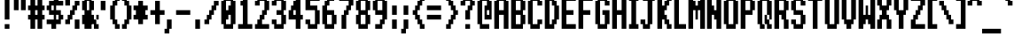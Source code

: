 SplineFontDB: 3.2
FontName: System-Medium
FullName: System Medium 
FamilyName: System
Weight: Medium
Copyright: (c) RISC OS Developments Ltd, released under Apache License 2.0
Version: 1
ItalicAngle: 0
UnderlinePosition: 0
UnderlineWidth: 0
Ascent: 384
Descent: 96
InvalidEm: 0
LayerCount: 2
Layer: 0 0 "Back" 1
Layer: 1 0 "Fore" 0
StyleMap: 0x0040
FSType: 0
OS2Version: 0
OS2_WeightWidthSlopeOnly: 0
OS2_UseTypoMetrics: 0
CreationTime: 1653360705
ModificationTime: 1653360706
PfmFamily: 17
TTFWeight: 500
TTFWidth: 5
LineGap: 43
VLineGap: 43
OS2TypoAscent: 0
OS2TypoAOffset: 1
OS2TypoDescent: 0
OS2TypoDOffset: 1
OS2TypoLinegap: 43
OS2WinAscent: 0
OS2WinAOffset: 1
OS2WinDescent: 0
OS2WinDOffset: 1
HheadAscent: 0
HheadAOffset: 1
HheadDescent: 0
HheadDOffset: 1
DEI: 91125
Encoding: Custom
UnicodeInterp: none
NameList: AGL For New Fonts
DisplaySize: -24
AntiAlias: 1
FitToEm: 0
BeginChars: 256 211

StartChar: space
Encoding: 32 32 0
Width: 96
VWidth: 0
Flags: HMW
LayerCount: 2
EndChar

StartChar: exclam
Encoding: 33 33 1
Width: 159
VWidth: 0
Flags: HMW
LayerCount: 2
Fore
SplineSet
64 448 m 0
 128 448 l 0
 128 128 l 0
 64 128 l 0
 64 448 l 0
128 64 m 0
 128 0 l 0
 64 0 l 0
 64 64 l 0
 128 64 l 0
EndSplineSet
EndChar

StartChar: quotedbl
Encoding: 34 34 2
Width: 192
VWidth: 0
Flags: HMW
LayerCount: 2
Fore
SplineSet
96 448 m 0
 96 256 l 0
 32 256 l 0
 32 448 l 0
 96 448 l 0
192 448 m 0
 192 256 l 0
 128 256 l 0
 128 448 l 0
 192 448 l 0
EndSplineSet
EndChar

StartChar: numbersign
Encoding: 35 35 3
Width: 256
VWidth: 0
Flags: HMW
LayerCount: 2
Fore
SplineSet
224 448 m 0
 224 320 l 0
 256 320 l 0
 256 256 l 0
 224 256 l 0
 224 192 l 0
 256 192 l 0
 256 128 l 0
 224 128 l 0
 224 0 l 0
 160 0 l 0
 160 128 l 0
 128 128 l 0
 128 0 l 0
 64 0 l 0
 64 128 l 0
 32 128 l 0
 32 192 l 0
 64 192 l 0
 64 256 l 0
 32 256 l 0
 32 320 l 0
 64 320 l 0
 64 448 l 0
 128 448 l 0
 128 320 l 0
 160 320 l 0
 160 448 l 0
 224 448 l 0
128 192 m 0
 160 192 l 0
 160 256 l 0
 128 256 l 0
 128 192 l 0
EndSplineSet
EndChar

StartChar: dollar
Encoding: 36 36 4
Width: 255
VWidth: 0
Flags: HMW
LayerCount: 2
Fore
SplineSet
160 192 m 0
 160 128 l 0
 192 128 l 0
 192 192 l 0
 160 192 l 0
128 256 m 0
 128 320 l 0
 96 320 l 0
 96 256 l 0
 128 256 l 0
224 64 m 0
 160 64 l 0
 160 0 l 0
 96 0 l 0
 96 64 l 0
 32 64 l 0
 32 128 l 0
 128 128 l 0
 128 192 l 0
 64 192 l 0
 64 256 l 0
 32 256 l 0
 32 320 l 0
 64 320 l 0
 64 384 l 0
 128 384 l 0
 128 448 l 0
 192 448 l 0
 192 384 l 0
 256 384 l 0
 256 320 l 0
 160 320 l 0
 160 256 l 0
 224 256 l 0
 224 192 l 0
 256 192 l 0
 256 128 l 0
 224 128 l 0
 224 64 l 0
EndSplineSet
EndChar

StartChar: percent
Encoding: 37 37 5
Width: 224
VWidth: 0
Flags: HMW
LayerCount: 2
Fore
SplineSet
224 384 m 0
 224 320 l 0
 192 320 l 0
 192 256 l 0
 160 256 l 0
 160 192 l 0
 128 192 l 0
 128 128 l 0
 96 128 l 0
 96 64 l 0
 32 64 l 0
 32 128 l 0
 64 128 l 0
 64 192 l 0
 96 192 l 0
 96 256 l 0
 128 256 l 0
 128 320 l 0
 160 320 l 0
 160 384 l 0
 224 384 l 0
96 448 m 0
 96 320 l 0
 32 320 l 0
 32 448 l 0
 96 448 l 0
224 128 m 0
 224 0 l 0
 160 0 l 0
 160 128 l 0
 224 128 l 0
EndSplineSet
EndChar

StartChar: ampersand
Encoding: 38 38 6
Width: 256
VWidth: 0
Flags: HMW
LayerCount: 2
Fore
SplineSet
128 256 m 0
 128 384 l 0
 96 384 l 0
 96 256 l 0
 128 256 l 0
256 128 m 0
 256 192 l 0
 224 192 l 0
 224 64 l 0
 256 64 l 0
 256 0 l 0
 192 0 l 0
 192 64 l 0
 96 64 l 0
 96 192 l 0
 128 192 l 0
 128 128 l 0
 160 128 l 0
 160 0 l 0
 64 0 l 0
 64 64 l 0
 32 64 l 0
 32 192 l 0
 64 192 l 0
 64 256 l 0
 32 256 l 0
 32 384 l 0
 64 384 l 0
 64 448 l 0
 160 448 l 0
 160 384 l 0
 192 384 l 0
 192 256 l 0
 160 256 l 0
 160 192 l 0
 192 192 l 0
 192 128 l 0
 256 128 l 0
EndSplineSet
EndChar

StartChar: quotesingle
Encoding: 39 39 7
Width: 96
VWidth: 0
Flags: HMW
LayerCount: 2
Fore
SplineSet
32 384 m 0
 96 384 l 0
 96 256 l 0
 32 256 l 0
 32 384 l 0
EndSplineSet
EndChar

StartChar: parenleft
Encoding: 40 40 8
Width: 192
VWidth: 0
Flags: HMW
LayerCount: 2
Fore
SplineSet
128 0 m 0
 128 64 l 0
 96 64 l 0
 96 128 l 0
 64 128 l 0
 64 320 l 0
 96 320 l 0
 96 384 l 0
 128 384 l 0
 128 448 l 0
 192 448 l 0
 192 384 l 0
 160 384 l 0
 160 320 l 0
 128 320 l 0
 128 128 l 0
 160 128 l 0
 160 64 l 0
 192 64 l 0
 192 0 l 0
 128 0 l 0
EndSplineSet
EndChar

StartChar: parenright
Encoding: 41 41 9
Width: 159
VWidth: 0
Flags: HMW
LayerCount: 2
Fore
SplineSet
32 448 m 0
 96 448 l 0
 96 384 l 0
 128 384 l 0
 128 320 l 0
 160 320 l 0
 160 128 l 0
 128 128 l 0
 128 64 l 0
 96 64 l 0
 96 0 l 0
 32 0 l 0
 32 64 l 0
 64 64 l 0
 64 128 l 0
 96 128 l 0
 96 320 l 0
 64 320 l 0
 64 384 l 0
 32 384 l 0
 32 448 l 0
EndSplineSet
EndChar

StartChar: asterisk
Encoding: 42 42 10
Width: 224
VWidth: 0
Flags: HMW
LayerCount: 2
Fore
SplineSet
96 320 m 0
 96 384 l 0
 160 384 l 0
 160 320 l 0
 224 320 l 0
 224 256 l 0
 192 256 l 0
 192 192 l 0
 224 192 l 0
 224 128 l 0
 160 128 l 0
 160 64 l 0
 96 64 l 0
 96 128 l 0
 32 128 l 0
 32 192 l 0
 64 192 l 0
 64 256 l 0
 32 256 l 0
 32 320 l 0
 96 320 l 0
EndSplineSet
EndChar

StartChar: plus
Encoding: 43 43 11
Width: 192
VWidth: 0
Flags: HMW
LayerCount: 2
Fore
SplineSet
160 384 m 0
 160 256 l 0
 224 256 l 0
 224 192 l 0
 160 192 l 0
 160 64 l 0
 96 64 l 0
 96 192 l 0
 32 192 l 0
 32 256 l 0
 96 256 l 0
 96 384 l 0
 160 384 l 0
EndSplineSet
EndChar

StartChar: comma
Encoding: 44 44 12
Width: 160
VWidth: 0
Flags: HMW
LayerCount: 2
Fore
SplineSet
128 128 m 0
 128 0 l 0
 96 0 l 0
 96 -64 l 0
 32 -64 l 0
 32 0 l 0
 64 0 l 0
 64 128 l 0
 128 128 l 0
EndSplineSet
EndChar

StartChar: hyphen
Encoding: 45 45 13
Width: 224
VWidth: 0
Flags: HMW
LayerCount: 2
Fore
SplineSet
32 256 m 0
 224 256 l 0
 224 192 l 0
 32 192 l 0
 32 256 l 0
EndSplineSet
EndChar

StartChar: period
Encoding: 46 46 14
Width: 160
VWidth: 0
Flags: HMW
LayerCount: 2
Fore
SplineSet
128 128 m 0
 128 0 l 0
 64 0 l 0
 64 128 l 0
 128 128 l 0
EndSplineSet
EndChar

StartChar: slash
Encoding: 47 47 15
Width: 224
VWidth: 0
Flags: HMW
LayerCount: 2
Fore
SplineSet
64 128 m 0
 64 192 l 0
 96 192 l 0
 96 256 l 0
 128 256 l 0
 128 320 l 0
 160 320 l 0
 160 384 l 0
 224 384 l 0
 224 320 l 0
 192 320 l 0
 192 256 l 0
 160 256 l 0
 160 192 l 0
 128 192 l 0
 128 128 l 0
 96 128 l 0
 96 64 l 0
 32 64 l 0
 32 128 l 0
 64 128 l 0
EndSplineSet
EndChar

StartChar: zero
Encoding: 48 48 16
Width: 224
VWidth: 0
Flags: HMW
LayerCount: 2
Fore
SplineSet
64 448 m 0
 192 448 l 0
 192 384 l 0
 224 384 l 0
 224 64 l 0
 192 64 l 0
 192 0 l 0
 64 0 l 0
 64 64 l 0
 32 64 l 0
 32 384 l 0
 64 384 l 0
 64 448 l 0
160 320 m 0
 160 384 l 0
 96 384 l 0
 96 256 l 0
 128 256 l 0
 128 320 l 0
 160 320 l 0
96 64 m 0
 160 64 l 0
 160 192 l 0
 128 192 l 0
 128 128 l 0
 96 128 l 0
 96 64 l 0
EndSplineSet
EndChar

StartChar: one
Encoding: 49 49 17
Width: 224
VWidth: 0
Flags: HMW
LayerCount: 2
Fore
SplineSet
96 448 m 0
 160 448 l 0
 160 64 l 0
 224 64 l 0
 224 0 l 0
 32 0 l 0
 32 64 l 0
 96 64 l 0
 96 320 l 0
 64 320 l 0
 64 384 l 0
 96 384 l 0
 96 448 l 0
EndSplineSet
EndChar

StartChar: two
Encoding: 50 50 18
Width: 224
VWidth: 0
Flags: HMW
LayerCount: 2
Fore
SplineSet
32 320 m 0
 32 384 l 0
 64 384 l 0
 64 448 l 0
 192 448 l 0
 192 384 l 0
 224 384 l 0
 224 256 l 0
 192 256 l 0
 192 192 l 0
 160 192 l 0
 160 128 l 0
 128 128 l 0
 128 64 l 0
 224 64 l 0
 224 0 l 0
 32 0 l 0
 32 64 l 0
 64 64 l 0
 64 128 l 0
 96 128 l 0
 96 192 l 0
 128 192 l 0
 128 256 l 0
 160 256 l 0
 160 384 l 0
 96 384 l 0
 96 320 l 0
 32 320 l 0
EndSplineSet
EndChar

StartChar: three
Encoding: 51 51 19
Width: 224
VWidth: 0
Flags: HMW
LayerCount: 2
Fore
SplineSet
32 320 m 0
 32 384 l 0
 64 384 l 0
 64 448 l 0
 192 448 l 0
 192 384 l 0
 224 384 l 0
 224 256 l 0
 192 256 l 0
 192 192 l 0
 224 192 l 0
 224 64 l 0
 192 64 l 0
 192 0 l 0
 64 0 l 0
 64 64 l 0
 32 64 l 0
 32 128 l 0
 96 128 l 0
 96 64 l 0
 160 64 l 0
 160 192 l 0
 96 192 l 0
 96 256 l 0
 160 256 l 0
 160 384 l 0
 96 384 l 0
 96 320 l 0
 32 320 l 0
EndSplineSet
EndChar

StartChar: four
Encoding: 52 52 20
Width: 224
VWidth: 0
Flags: HMW
LayerCount: 2
Fore
SplineSet
96 192 m 0
 128 192 l 0
 128 256 l 0
 96 256 l 0
 96 192 l 0
192 0 m 0
 128 0 l 0
 128 128 l 0
 32 128 l 0
 32 256 l 0
 64 256 l 0
 64 320 l 0
 96 320 l 0
 96 384 l 0
 128 384 l 0
 128 448 l 0
 192 448 l 0
 192 192 l 0
 224 192 l 0
 224 128 l 0
 192 128 l 0
 192 0 l 0
EndSplineSet
EndChar

StartChar: five
Encoding: 53 53 21
Width: 224
VWidth: 0
Flags: HMW
LayerCount: 2
Fore
SplineSet
160 256 m 0
 32 256 l 0
 32 448 l 0
 224 448 l 0
 224 384 l 0
 96 384 l 0
 96 320 l 0
 192 320 l 0
 192 256 l 0
 224 256 l 0
 224 64 l 0
 192 64 l 0
 192 0 l 0
 64 0 l 0
 64 64 l 0
 32 64 l 0
 32 128 l 0
 96 128 l 0
 96 64 l 0
 160 64 l 0
 160 256 l 0
EndSplineSet
EndChar

StartChar: six
Encoding: 54 54 22
Width: 224
VWidth: 0
Flags: HMW
LayerCount: 2
Fore
SplineSet
192 256 m 0
 192 192 l 0
 224 192 l 0
 224 64 l 0
 192 64 l 0
 192 0 l 0
 64 0 l 0
 64 64 l 0
 32 64 l 0
 32 320 l 0
 64 320 l 0
 64 384 l 0
 96 384 l 0
 96 448 l 0
 192 448 l 0
 192 384 l 0
 128 384 l 0
 128 320 l 0
 96 320 l 0
 96 256 l 0
 192 256 l 0
96 192 m 0
 96 64 l 0
 160 64 l 0
 160 192 l 0
 96 192 l 0
EndSplineSet
EndChar

StartChar: seven
Encoding: 55 55 23
Width: 224
VWidth: 0
Flags: HMW
LayerCount: 2
Fore
SplineSet
128 192 m 0
 128 0 l 0
 64 0 l 0
 64 192 l 0
 96 192 l 0
 96 256 l 0
 128 256 l 0
 128 320 l 0
 160 320 l 0
 160 384 l 0
 32 384 l 0
 32 448 l 0
 224 448 l 0
 224 320 l 0
 192 320 l 0
 192 256 l 0
 160 256 l 0
 160 192 l 0
 128 192 l 0
EndSplineSet
EndChar

StartChar: eight
Encoding: 56 56 24
Width: 224
VWidth: 0
Flags: HMW
LayerCount: 2
Fore
SplineSet
96 192 m 0
 96 64 l 0
 160 64 l 0
 160 192 l 0
 96 192 l 0
64 0 m 0
 64 64 l 0
 32 64 l 0
 32 192 l 0
 64 192 l 0
 64 256 l 0
 32 256 l 0
 32 384 l 0
 64 384 l 0
 64 448 l 0
 192 448 l 0
 192 384 l 0
 224 384 l 0
 224 256 l 0
 192 256 l 0
 192 192 l 0
 224 192 l 0
 224 64 l 0
 192 64 l 0
 192 0 l 0
 64 0 l 0
160 256 m 0
 160 384 l 0
 96 384 l 0
 96 256 l 0
 160 256 l 0
EndSplineSet
EndChar

StartChar: nine
Encoding: 57 57 25
Width: 224
VWidth: 0
Flags: HMW
LayerCount: 2
Fore
SplineSet
192 64 m 0
 160 64 l 0
 160 0 l 0
 64 0 l 0
 64 64 l 0
 128 64 l 0
 128 128 l 0
 160 128 l 0
 160 192 l 0
 64 192 l 0
 64 256 l 0
 32 256 l 0
 32 384 l 0
 64 384 l 0
 64 448 l 0
 192 448 l 0
 192 384 l 0
 224 384 l 0
 224 128 l 0
 192 128 l 0
 192 64 l 0
160 256 m 0
 160 384 l 0
 96 384 l 0
 96 256 l 0
 160 256 l 0
EndSplineSet
EndChar

StartChar: colon
Encoding: 58 58 26
Width: 159
VWidth: 0
Flags: HMW
LayerCount: 2
Fore
SplineSet
128 0 m 0
 64 0 l 0
 64 128 l 0
 128 128 l 0
 128 0 l 0
128 320 m 0
 128 192 l 0
 64 192 l 0
 64 320 l 0
 128 320 l 0
EndSplineSet
EndChar

StartChar: semicolon
Encoding: 59 59 27
Width: 159
VWidth: 0
Flags: HMW
LayerCount: 2
Fore
SplineSet
128 320 m 0
 128 192 l 0
 64 192 l 0
 64 320 l 0
 128 320 l 0
64 0 m 0
 64 128 l 0
 128 128 l 0
 128 0 l 0
 96 0 l 0
 96 -64 l 0
 32 -64 l 0
 32 0 l 0
 64 0 l 0
EndSplineSet
EndChar

StartChar: less
Encoding: 60 60 28
Width: 192
VWidth: 0
Flags: HMW
LayerCount: 2
Fore
SplineSet
64 128 m 0
 64 192 l 0
 32 192 l 0
 32 256 l 0
 64 256 l 0
 64 320 l 0
 96 320 l 0
 96 384 l 0
 128 384 l 0
 128 448 l 0
 192 448 l 0
 192 384 l 0
 160 384 l 0
 160 320 l 0
 128 320 l 0
 128 256 l 0
 96 256 l 0
 96 192 l 0
 128 192 l 0
 128 128 l 0
 160 128 l 0
 160 64 l 0
 192 64 l 0
 192 0 l 0
 128 0 l 0
 128 64 l 0
 96 64 l 0
 96 128 l 0
 64 128 l 0
EndSplineSet
EndChar

StartChar: equal
Encoding: 61 61 29
Width: 224
VWidth: 0
Flags: HMW
LayerCount: 2
Fore
SplineSet
32 256 m 0
 32 320 l 0
 224 320 l 0
 224 256 l 0
 32 256 l 0
32 192 m 0
 224 192 l 0
 224 128 l 0
 32 128 l 0
 32 192 l 0
EndSplineSet
EndChar

StartChar: greater
Encoding: 62 62 30
Width: 224
VWidth: 0
Flags: HMW
LayerCount: 2
Fore
SplineSet
128 128 m 0
 128 192 l 0
 160 192 l 0
 160 256 l 0
 128 256 l 0
 128 320 l 0
 96 320 l 0
 96 384 l 0
 64 384 l 0
 64 448 l 0
 128 448 l 0
 128 384 l 0
 160 384 l 0
 160 320 l 0
 192 320 l 0
 192 256 l 0
 224 256 l 0
 224 192 l 0
 192 192 l 0
 192 128 l 0
 160 128 l 0
 160 64 l 0
 128 64 l 0
 128 0 l 0
 64 0 l 0
 64 64 l 0
 96 64 l 0
 96 128 l 0
 128 128 l 0
EndSplineSet
EndChar

StartChar: question
Encoding: 63 63 31
Width: 224
VWidth: 0
Flags: HMW
LayerCount: 2
Fore
SplineSet
160 128 m 0
 96 128 l 0
 96 256 l 0
 128 256 l 0
 128 320 l 0
 160 320 l 0
 160 384 l 0
 96 384 l 0
 96 320 l 0
 32 320 l 0
 32 384 l 0
 64 384 l 0
 64 448 l 0
 192 448 l 0
 192 384 l 0
 224 384 l 0
 224 320 l 0
 192 320 l 0
 192 256 l 0
 160 256 l 0
 160 128 l 0
96 0 m 0
 96 64 l 0
 160 64 l 0
 160 0 l 0
 96 0 l 0
EndSplineSet
EndChar

StartChar: at
Encoding: 64 64 32
Width: 224
VWidth: 0
Flags: HMW
LayerCount: 2
Fore
SplineSet
192 64 m 0
 192 0 l 0
 64 0 l 0
 64 64 l 0
 32 64 l 0
 32 384 l 0
 64 384 l 0
 64 448 l 0
 192 448 l 0
 192 384 l 0
 224 384 l 0
 224 128 l 0
 128 128 l 0
 128 320 l 0
 160 320 l 0
 160 384 l 0
 96 384 l 0
 96 64 l 0
 192 64 l 0
192 192 m 0
 192 256 l 0
 160 256 l 0
 160 192 l 0
 192 192 l 0
EndSplineSet
EndChar

StartChar: A
Encoding: 65 65 33
Width: 224
VWidth: 0
Flags: HMW
LayerCount: 2
Fore
SplineSet
224 384 m 0
 224 0 l 0
 160 0 l 0
 160 192 l 0
 96 192 l 0
 96 0 l 0
 32 0 l 0
 32 384 l 0
 64 384 l 0
 64 448 l 0
 192 448 l 0
 192 384 l 0
 224 384 l 0
160 384 m 0
 96 384 l 0
 96 256 l 0
 160 256 l 0
 160 384 l 0
EndSplineSet
EndChar

StartChar: B
Encoding: 66 66 34
Width: 224
VWidth: 0
Flags: HMW
LayerCount: 2
Fore
SplineSet
160 256 m 0
 160 384 l 0
 96 384 l 0
 96 256 l 0
 160 256 l 0
192 0 m 0
 32 0 l 0
 32 256 l 0
 32 448 l 0
 192 448 l 0
 192 384 l 0
 224 384 l 0
 224 256 l 0
 192 256 l 0
 192 192 l 0
 224 192 l 0
 224 64 l 0
 192 64 l 0
 192 0 l 0
96 192 m 0
 96 64 l 0
 160 64 l 0
 160 192 l 0
 96 192 l 0
EndSplineSet
EndChar

StartChar: C
Encoding: 67 67 35
Width: 224
VWidth: 0
Flags: HMW
LayerCount: 2
Fore
SplineSet
224 64 m 0
 192 64 l 0
 192 0 l 0
 64 0 l 0
 64 64 l 0
 32 64 l 0
 32 384 l 0
 64 384 l 0
 64 448 l 0
 192 448 l 0
 192 384 l 0
 224 384 l 0
 224 320 l 0
 160 320 l 0
 160 384 l 0
 96 384 l 0
 96 64 l 0
 160 64 l 0
 160 128 l 0
 224 128 l 0
 224 64 l 0
EndSplineSet
EndChar

StartChar: D
Encoding: 68 68 36
Width: 224
VWidth: 0
Flags: HMW
LayerCount: 2
Fore
SplineSet
224 128 m 0
 192 128 l 0
 192 64 l 0
 160 64 l 0
 160 0 l 0
 32 0 l 0
 32 448 l 0
 160 448 l 0
 160 384 l 0
 192 384 l 0
 192 320 l 0
 224 320 l 0
 224 128 l 0
160 128 m 0
 161 320 l 0
 128 320 l 0
 128 384 l 0
 96 384 l 0
 96 64 l 0
 128 64 l 0
 128 128 l 0
 160 128 l 0
EndSplineSet
EndChar

StartChar: E
Encoding: 69 69 37
Width: 224
VWidth: 0
Flags: HMW
LayerCount: 2
Fore
SplineSet
32 448 m 0
 224 448 l 0
 224 384 l 0
 96 384 l 0
 96 256 l 0
 192 256 l 0
 192 192 l 0
 96 192 l 0
 96 64 l 0
 224 64 l 0
 224 0 l 0
 32 0 l 0
 32 448 l 0
EndSplineSet
EndChar

StartChar: F
Encoding: 70 70 38
Width: 224
VWidth: 0
Flags: HMW
LayerCount: 2
Fore
SplineSet
32 448 m 0
 224 448 l 0
 224 384 l 0
 96 384 l 0
 96 256 l 0
 192 256 l 0
 192 192 l 0
 96 192 l 0
 96 0 l 0
 32 0 l 0
 32 448 l 0
EndSplineSet
EndChar

StartChar: G
Encoding: 71 71 39
Width: 224
VWidth: 0
Flags: HMW
LayerCount: 2
Fore
SplineSet
224 64 m 0
 192 64 l 0
 192 0 l 0
 64 0 l 0
 64 64 l 0
 32 64 l 0
 32 384 l 0
 64 384 l 0
 64 448 l 0
 192 448 l 0
 192 384 l 0
 224 384 l 0
 224 320 l 0
 160 320 l 0
 160 384 l 0
 96 384 l 0
 96 64 l 0
 160 64 l 0
 160 128 l 0
 160 192 l 0
 128 192 l 0
 128 256 l 0
 224 256 l 0
 224 64 l 0
EndSplineSet
EndChar

StartChar: H
Encoding: 72 72 40
Width: 224
VWidth: 0
Flags: HMW
LayerCount: 2
Fore
SplineSet
32 0 m 0
 32 448 l 0
 96 448 l 0
 96 256 l 0
 160 256 l 0
 160 448 l 0
 224 448 l 0
 224 0 l 0
 160 0 l 0
 160 192 l 0
 96 192 l 0
 96 0 l 0
 32 0 l 0
EndSplineSet
EndChar

StartChar: I
Encoding: 73 73 41
Width: 159
VWidth: 0
Flags: HMW
LayerCount: 2
Fore
SplineSet
32 0 m 0
 32 64 l 0
 64 64 l 0
 64 384 l 0
 32 384 l 0
 32 448 l 0
 160 448 l 0
 160 384 l 0
 128 384 l 0
 128 64 l 0
 160 64 l 0
 160 0 l 0
 32 0 l 0
EndSplineSet
EndChar

StartChar: J
Encoding: 74 74 42
Width: 224
VWidth: 0
Flags: HMW
LayerCount: 2
Fore
SplineSet
160 0 m 0
 64 0 l 0
 64 64 l 0
 32 64 l 0
 32 128 l 0
 96 128 l 0
 96 64 l 0
 128 64 l 0
 128 384 l 0
 64 384 l 0
 64 448 l 0
 224 448 l 0
 224 384 l 0
 192 384 l 0
 192 64 l 0
 160 64 l 0
 160 0 l 0
EndSplineSet
EndChar

StartChar: K
Encoding: 75 75 43
Width: 224
VWidth: 0
Flags: HMW
LayerCount: 2
Fore
SplineSet
32 0 m 0
 32 448 l 0
 96 448 l 0
 96 320 l 0
 128 320 l 0
 128 384 l 0
 160 384 l 0
 160 448 l 0
 224 448 l 0
 224 384 l 0
 192 384 l 0
 192 320 l 0
 160 320 l 0
 160 256 l 0
 128 256 l 0
 128 192 l 0
 160 192 l 0
 160 128 l 0
 192 128 l 0
 192 64 l 0
 224 64 l 0
 224 0 l 0
 160 0 l 0
 160 64 l 0
 128 64 l 0
 128 128 l 0
 96 128 l 0
 96 0 l 0
 32 0 l 0
EndSplineSet
EndChar

StartChar: L
Encoding: 76 76 44
Width: 192
VWidth: 0
Flags: HMW
LayerCount: 2
Fore
SplineSet
192 0 m 0
 32 0 l 0
 32 448 l 0
 96 448 l 0
 96 64 l 0
 192 64 l 0
 192 0 l 0
EndSplineSet
EndChar

StartChar: M
Encoding: 77 77 45
Width: 256
VWidth: 0
Flags: HMW
LayerCount: 2
Fore
SplineSet
32 448 m 0
 96 448 l 0
 96 384 l 0
 128 384 l 0
 128 320 l 0
 160 320 l 0
 160 384 l 0
 192 384 l 0
 192 448 l 0
 256 448 l 0
 256 0 l 0
 192 0 l 0
 192 256 l 0
 160 256 l 0
 160 128 l 0
 128 128 l 0
 128 256 l 0
 96 256 l 0
 96 0 l 0
 32 0 l 0
 32 448 l 0
EndSplineSet
EndChar

StartChar: N
Encoding: 78 78 46
Width: 224
VWidth: 0
Flags: HMW
LayerCount: 2
Fore
SplineSet
32 448 m 0
 96 448 l 0
 96 320 l 0
 128 320 l 0
 128 256 l 0
 160 256 l 0
 160 448 l 0
 224 448 l 0
 224 0 l 0
 160 0 l 0
 160 128 l 0
 128 128 l 0
 128 192 l 0
 96 192 l 0
 96 0 l 0
 32 0 l 0
 32 448 l 0
EndSplineSet
EndChar

StartChar: O
Encoding: 79 79 47
Width: 224
VWidth: 0
Flags: HMW
LayerCount: 2
Fore
SplineSet
64 448 m 0
 192 448 l 0
 192 384 l 0
 224 384 l 0
 224 64 l 0
 192 64 l 0
 192 0 l 0
 64 0 l 0
 64 64 l 0
 32 64 l 0
 32 384 l 0
 64 384 l 0
 64 448 l 0
160 64 m 0
 160 384 l 0
 96 384 l 0
 96 64 l 0
 160 64 l 0
EndSplineSet
EndChar

StartChar: P
Encoding: 80 80 48
Width: 224
VWidth: 0
Flags: HMW
LayerCount: 2
Fore
SplineSet
96 0 m 0
 32 0 l 0
 32 64 l 0
 32 256 l 0
 32 384 l 0
 32 448 l 0
 64 448 l 0
 192 448 l 0
 192 384 l 0
 224 384 l 0
 224 256 l 0
 192 256 l 0
 192 192 l 0
 160 192 l 0
 96 192 l 0
 96 0 l 0
160 256 m 0
 160 384 l 0
 96 384 l 0
 96 256 l 0
 160 256 l 0
EndSplineSet
EndChar

StartChar: Q
Encoding: 81 81 49
Width: 224
VWidth: 0
Flags: HMW
LayerCount: 2
Fore
SplineSet
160 128 m 0
 160 384 l 0
 96 384 l 0
 96 64 l 0
 160 64 l 0
 160 0 l 0
 224 0 l 0
 224 64 l 0
 192 64 l 0
 192 192 l 0
 128 192 l 0
 128 0 l 0
 64 0 l 0
 64 64 l 0
 32 64 l 0
 32 384 l 0
 64 384 l 0
 64 448 l 0
 192 448 l 0
 192 384 l 0
 224 384 l 0
 224 128 l 0
 160 128 l 0
EndSplineSet
EndChar

StartChar: R
Encoding: 82 82 50
Width: 224
VWidth: 0
Flags: HMW
LayerCount: 2
Fore
SplineSet
160 128 m 0
 128 128 l 0
 128 192 l 0
 96 192 l 0
 96 0 l 0
 32 0 l 0
 32 64 l 0
 32 256 l 0
 32 384 l 0
 32 448 l 0
 64 448 l 0
 192 448 l 0
 192 384 l 0
 224 384 l 0
 224 256 l 0
 192 256 l 0
 192 128 l 0
 224 128 l 0
 224 0 l 0
 160 0 l 0
 160 128 l 0
160 256 m 0
 160 384 l 0
 96 384 l 0
 96 256 l 0
 160 256 l 0
EndSplineSet
EndChar

StartChar: S
Encoding: 83 83 51
Width: 224
VWidth: 0
Flags: HMW
LayerCount: 2
Fore
SplineSet
224 192 m 0
 224 64 l 0
 192 64 l 0
 192 0 l 0
 64 0 l 0
 64 64 l 0
 32 64 l 0
 32 128 l 0
 96 128 l 0
 96 64 l 0
 160 64 l 0
 160 192 l 0
 64 192 l 0
 64 256 l 0
 32 256 l 0
 32 384 l 0
 64 384 l 0
 64 448 l 0
 192 448 l 0
 192 384 l 0
 224 384 l 0
 224 320 l 0
 160 320 l 0
 160 384 l 0
 96 384 l 0
 96 256 l 0
 192 256 l 0
 192 192 l 0
 224 192 l 0
EndSplineSet
EndChar

StartChar: T
Encoding: 84 84 52
Width: 224
VWidth: 0
Flags: HMW
LayerCount: 2
Fore
SplineSet
160 0 m 0
 96 0 l 0
 96 384 l 0
 32 384 l 0
 32 448 l 0
 224 448 l 0
 224 384 l 0
 160 384 l 0
 160 0 l 0
EndSplineSet
EndChar

StartChar: U
Encoding: 85 85 53
Width: 224
VWidth: 0
Flags: HMW
LayerCount: 2
Fore
SplineSet
224 448 m 0
 224 64 l 0
 192 64 l 0
 192 0 l 0
 64 0 l 0
 64 64 l 0
 32 64 l 0
 32 448 l 0
 96 448 l 0
 96 64 l 0
 160 64 l 0
 160 448 l 0
 224 448 l 0
EndSplineSet
EndChar

StartChar: V
Encoding: 86 86 54
Width: 224
VWidth: 0
Flags: HMW
LayerCount: 2
Fore
SplineSet
224 448 m 0
 224 128 l 0
 192 128 l 0
 192 64 l 0
 160 64 l 0
 160 0 l 0
 96 0 l 0
 96 64 l 0
 64 64 l 0
 64 128 l 0
 32 128 l 0
 32 448 l 0
 96 448 l 0
 96 128 l 0
 160 128 l 0
 160 448 l 0
 224 448 l 0
EndSplineSet
EndChar

StartChar: W
Encoding: 87 87 55
Width: 256
VWidth: 0
Flags: HMW
LayerCount: 2
Fore
SplineSet
192 192 m 0
 192 448 l 0
 256 448 l 0
 256 0 l 0
 192 0 l 0
 192 64 l 0
 160 64 l 0
 160 128 l 0
 128 128 l 0
 128 64 l 0
 96 64 l 0
 96 0 l 0
 32 0 l 0
 32 448 l 0
 96 448 l 0
 96 192 l 0
 128 192 l 0
 128 320 l 0
 160 320 l 0
 160 192 l 0
 192 192 l 0
EndSplineSet
EndChar

StartChar: X
Encoding: 88 88 56
Width: 224
VWidth: 0
Flags: HMW
LayerCount: 2
Fore
SplineSet
224 448 m 0
 224 320 l 0
 192 320 l 0
 192 256 l 0
 160 256 l 0
 160 192 l 0
 192 192 l 0
 192 128 l 0
 224 128 l 0
 224 0 l 0
 160 0 l 0
 160 128 l 0
 96 128 l 0
 96 0 l 0
 32 0 l 0
 32 128 l 0
 64 128 l 0
 64 192 l 0
 96 192 l 0
 96 256 l 0
 64 256 l 0
 64 320 l 0
 32 320 l 0
 32 448 l 0
 96 448 l 0
 96 320 l 0
 160 320 l 0
 160 448 l 0
 224 448 l 0
EndSplineSet
EndChar

StartChar: Y
Encoding: 89 89 57
Width: 224
VWidth: 0
Flags: HMW
LayerCount: 2
Fore
SplineSet
224 448 m 0
 224 256 l 0
 192 256 l 0
 192 192 l 0
 160 192 l 0
 160 0 l 0
 96 0 l 0
 96 192 l 0
 64 192 l 0
 64 256 l 0
 32 256 l 0
 32 448 l 0
 96 448 l 0
 96 256 l 0
 160 256 l 0
 160 448 l 0
 224 448 l 0
EndSplineSet
EndChar

StartChar: Z
Encoding: 90 90 58
Width: 224
VWidth: 0
Flags: HMW
LayerCount: 2
Fore
SplineSet
32 0 m 0
 32 128 l 0
 64 128 l 0
 64 192 l 0
 96 192 l 0
 96 256 l 0
 128 256 l 0
 128 320 l 0
 160 320 l 0
 160 384 l 0
 32 384 l 0
 32 448 l 0
 224 448 l 0
 224 320 l 0
 192 320 l 0
 192 256 l 0
 160 256 l 0
 160 192 l 0
 128 192 l 0
 128 128 l 0
 96 128 l 0
 96 64 l 0
 224 64 l 0
 224 0 l 0
 32 0 l 0
EndSplineSet
EndChar

StartChar: bracketleft
Encoding: 91 91 59
Width: 159
VWidth: 0
Flags: HMW
LayerCount: 2
Fore
SplineSet
96 64 m 0
 160 64 l 0
 160 0 l 0
 32 0 l 0
 32 448 l 0
 160 448 l 0
 160 384 l 0
 96 384 l 0
 96 64 l 0
EndSplineSet
EndChar

StartChar: backslash
Encoding: 92 92 60
Width: 224
VWidth: 0
Flags: HMW
LayerCount: 2
Fore
SplineSet
96 384 m 0
 96 320 l 0
 128 320 l 0
 128 256 l 0
 160 256 l 0
 160 192 l 0
 192 192 l 0
 192 128 l 0
 224 128 l 0
 224 64 l 0
 160 64 l 0
 160 128 l 0
 128 128 l 0
 128 192 l 0
 96 192 l 0
 96 256 l 0
 64 256 l 0
 64 320 l 0
 32 320 l 0
 32 384 l 0
 96 384 l 0
EndSplineSet
EndChar

StartChar: bracketright
Encoding: 93 93 61
Width: 159
VWidth: 0
Flags: HMW
LayerCount: 2
Fore
SplineSet
96 384 m 0
 32 384 l 0
 32 448 l 0
 160 448 l 0
 160 0 l 0
 32 0 l 0
 32 64 l 0
 96 64 l 0
 96 384 l 0
EndSplineSet
EndChar

StartChar: asciicircum
Encoding: 94 94 62
Width: 224
VWidth: 0
Flags: HMW
LayerCount: 2
Fore
SplineSet
160 384 m 0
 96 384 l 0
 96 320 l 0
 32 320 l 0
 32 384 l 0
 64 384 l 0
 64 448 l 0
 192 448 l 0
 192 384 l 0
 224 384 l 0
 224 320 l 0
 160 320 l 0
 160 384 l 0
EndSplineSet
EndChar

StartChar: underscore
Encoding: 95 95 63
Width: 255
VWidth: 0
Flags: HMW
LayerCount: 2
Fore
SplineSet
0 -64 m 0
 0 0 l 0
 256 0 l 0
 256 -64 l 0
 0 -64 l 0
EndSplineSet
EndChar

StartChar: grave
Encoding: 96 96 64
Width: 160
VWidth: 0
Flags: HMW
LayerCount: 2
Fore
SplineSet
64 448 m 0
 128 448 l 0
 128 384 l 0
 160 384 l 0
 160 320 l 0
 96 320 l 0
 96 384 l 0
 64 384 l 0
 64 448 l 0
EndSplineSet
EndChar

StartChar: a
Encoding: 97 97 65
Width: 224
VWidth: 0
Flags: HMW
LayerCount: 2
Fore
SplineSet
224 0 m 0
 64 0 l 0
 64 64 l 0
 32 64 l 0
 32 128 l 0
 64 128 l 0
 64 192 l 0
 160 192 l 0
 160 256 l 0
 64 256 l 0
 64 320 l 0
 192 320 l 0
 192 256 l 0
 224 256 l 0
 224 0 l 0
160 128 m 0
 96 128 l 0
 96 64 l 0
 160 64 l 0
 160 128 l 0
EndSplineSet
EndChar

StartChar: b
Encoding: 98 98 66
Width: 224
VWidth: 0
Flags: HMW
LayerCount: 2
Fore
SplineSet
224 64 m 0
 192 64 l 0
 192 0 l 0
 32 0 l 0
 32 448 l 0
 96 448 l 0
 96 320 l 0
 192 320 l 0
 192 256 l 0
 224 256 l 0
 224 64 l 0
96 64 m 0
 160 64 l 0
 160 256 l 0
 96 256 l 0
 96 64 l 0
EndSplineSet
EndChar

StartChar: c
Encoding: 99 99 67
Width: 224
VWidth: 0
Flags: HMW
LayerCount: 2
Fore
SplineSet
224 64 m 0
 192 64 l 0
 192 0 l 0
 64 0 l 0
 64 64 l 0
 32 64 l 0
 32 256 l 0
 64 256 l 0
 64 320 l 0
 192 320 l 0
 192 256 l 0
 224 256 l 0
 224 192 l 0
 160 192 l 0
 160 256 l 0
 96 256 l 0
 96 64 l 0
 160 64 l 0
 160 128 l 0
 224 128 l 0
 224 64 l 0
EndSplineSet
EndChar

StartChar: d
Encoding: 100 100 68
Width: 224
VWidth: 0
Flags: HMW
LayerCount: 2
Fore
SplineSet
224 0 m 0
 64 0 l 0
 64 64 l 0
 32 64 l 0
 32 256 l 0
 64 256 l 0
 64 320 l 0
 160 320 l 0
 160 448 l 0
 224 448 l 0
 224 0 l 0
160 256 m 0
 96 256 l 0
 96 64 l 0
 160 64 l 0
 160 256 l 0
EndSplineSet
EndChar

StartChar: e
Encoding: 101 101 69
Width: 224
VWidth: 0
Flags: HMW
LayerCount: 2
Fore
SplineSet
96 128 m 0
 96 64 l 0
 192 64 l 0
 192 0 l 0
 64 0 l 0
 64 64 l 0
 32 64 l 0
 32 256 l 0
 64 256 l 0
 64 320 l 0
 192 320 l 0
 192 256 l 0
 224 256 l 0
 224 128 l 0
 96 128 l 0
96 256 m 0
 96 192 l 0
 160 192 l 0
 160 256 l 0
 96 256 l 0
EndSplineSet
EndChar

StartChar: f
Encoding: 102 102 70
Width: 192
VWidth: 0
Flags: HMW
LayerCount: 2
Fore
SplineSet
128 0 m 0
 64 0 l 0
 64 192 l 0
 32 192 l 0
 32 256 l 0
 64 256 l 0
 64 384 l 0
 96 384 l 0
 96 448 l 0
 192 448 l 0
 192 384 l 0
 128 384 l 0
 128 256 l 0
 192 256 l 0
 192 192 l 0
 128 192 l 0
 128 0 l 0
EndSplineSet
EndChar

StartChar: g
Encoding: 103 103 71
Width: 224
VWidth: 0
Flags: HMW
LayerCount: 2
Fore
SplineSet
96 256 m 0
 96 128 l 0
 160 128 l 0
 160 256 l 0
 96 256 l 0
64 320 m 0
 224 320 l 0
 224 0 l 0
 192 0 l 0
 192 -64 l 0
 64 -64 l 0
 64 0 l 0
 160 0 l 0
 160 64 l 0
 64 64 l 0
 64 128 l 0
 32 128 l 0
 32 256 l 0
 64 256 l 0
 64 320 l 0
EndSplineSet
EndChar

StartChar: h
Encoding: 104 104 72
Width: 224
VWidth: 0
Flags: HMW
LayerCount: 2
Fore
SplineSet
224 0 m 0
 160 0 l 0
 160 256 l 0
 96 256 l 0
 96 0 l 0
 32 0 l 0
 32 448 l 0
 96 448 l 0
 96 320 l 0
 192 320 l 0
 192 256 l 0
 224 256 l 0
 224 0 l 0
EndSplineSet
EndChar

StartChar: i
Encoding: 105 105 73
Width: 160
VWidth: 0
Flags: HMW
LayerCount: 2
Fore
SplineSet
64 448 m 0
 128 448 l 0
 128 384 l 0
 64 384 l 0
 64 448 l 0
64 256 m 0
 32 256 l 0
 32 320 l 0
 128 320 l 0
 128 64 l 0
 160 64 l 0
 160 0 l 0
 32 0 l 0
 32 64 l 0
 64 64 l 0
 64 256 l 0
EndSplineSet
EndChar

StartChar: j
Encoding: 106 106 74
Width: 160
VWidth: 0
Flags: HMW
LayerCount: 2
Fore
SplineSet
32 -64 m 0
 32 0 l 0
 96 0 l 0
 96 256 l 0
 64 256 l 0
 64 320 l 0
 160 320 l 0
 160 0 l 0
 128 0 l 0
 128 -64 l 0
 32 -64 l 0
96 448 m 0
 160 448 l 0
 160 384 l 0
 96 384 l 0
 96 448 l 0
EndSplineSet
EndChar

StartChar: k
Encoding: 107 107 75
Width: 224
VWidth: 0
Flags: HMW
LayerCount: 2
Fore
SplineSet
160 192 m 0
 160 128 l 0
 192 128 l 0
 192 64 l 0
 224 64 l 0
 224 0 l 0
 160 0 l 0
 160 64 l 0
 128 64 l 0
 128 128 l 0
 96 128 l 0
 96 0 l 0
 32 0 l 0
 32 448 l 0
 96 448 l 0
 96 192 l 0
 128 192 l 0
 128 256 l 0
 160 256 l 0
 160 320 l 0
 224 320 l 0
 224 256 l 0
 192 256 l 0
 192 192 l 0
 160 192 l 0
EndSplineSet
EndChar

StartChar: l
Encoding: 108 108 76
Width: 192
VWidth: 0
Flags: HMW
LayerCount: 2
Fore
SplineSet
96 384 m 0
 64 384 l 0
 64 448 l 0
 160 448 l 0
 160 64 l 0
 192 64 l 0
 192 0 l 0
 64 0 l 0
 64 64 l 0
 96 64 l 0
 96 384 l 0
EndSplineSet
EndChar

StartChar: m
Encoding: 109 109 77
Width: 256
VWidth: 0
Flags: HMW
LayerCount: 2
Fore
SplineSet
32 256 m 0
 64 256 l 0
 64 320 l 0
 128 320 l 0
 128 256 l 0
 160 256 l 0
 160 320 l 0
 224 320 l 0
 224 256 l 0
 256 256 l 0
 256 0 l 0
 192 0 l 0
 192 192 l 0
 160 192 l 0
 160 64 l 0
 128 64 l 0
 128 192 l 0
 96 192 l 0
 96 0 l 0
 32 0 l 0
 32 256 l 0
EndSplineSet
EndChar

StartChar: n
Encoding: 110 110 78
Width: 224
VWidth: 0
Flags: HMW
LayerCount: 2
Fore
SplineSet
32 320 m 0
 192 320 l 0
 192 256 l 0
 224 256 l 0
 224 0 l 0
 160 0 l 0
 160 256 l 0
 96 256 l 0
 96 0 l 0
 32 0 l 0
 32 320 l 0
EndSplineSet
EndChar

StartChar: o
Encoding: 111 111 79
Width: 224
VWidth: 0
Flags: HMW
LayerCount: 2
Fore
SplineSet
160 256 m 0
 96 256 l 0
 96 64 l 0
 160 64 l 0
 160 256 l 0
224 256 m 0
 224 64 l 0
 192 64 l 0
 192 0 l 0
 64 0 l 0
 64 64 l 0
 32 64 l 0
 32 256 l 0
 64 256 l 0
 64 320 l 0
 192 320 l 0
 192 256 l 0
 224 256 l 0
EndSplineSet
EndChar

StartChar: p
Encoding: 112 112 80
Width: 224
VWidth: 0
Flags: HMW
LayerCount: 2
Fore
SplineSet
160 128 m 0
 160 256 l 0
 96 256 l 0
 96 128 l 0
 160 128 l 0
192 64 m 0
 96 64 l 0
 96 -64 l 0
 32 -64 l 0
 32 320 l 0
 192 320 l 0
 192 256 l 0
 224 256 l 0
 224 128 l 0
 192 128 l 0
 192 64 l 0
EndSplineSet
EndChar

StartChar: q
Encoding: 113 113 81
Width: 255
VWidth: 0
Flags: HMW
LayerCount: 2
Fore
SplineSet
256 -64 m 0
 160 -64 l 0
 160 64 l 0
 64 64 l 0
 64 128 l 0
 32 128 l 0
 32 256 l 0
 64 256 l 0
 64 320 l 0
 224 320 l 0
 224 0 l 0
 256 0 l 0
 256 -64 l 0
96 256 m 0
 96 128 l 0
 160 128 l 0
 160 256 l 0
 96 256 l 0
EndSplineSet
EndChar

StartChar: r
Encoding: 114 114 82
Width: 224
VWidth: 0
Flags: HMW
LayerCount: 2
Fore
SplineSet
96 256 m 0
 128 256 l 0
 128 192 l 0
 96 192 l 0
 96 0 l 0
 32 0 l 0
 32 320 l 0
 96 320 l 0
 96 256 l 0
192 320 m 0
 192 256 l 0
 224 256 l 0
 224 192 l 0
 160 192 l 0
 160 256 l 0
 128 256 l 0
 128 320 l 0
 192 320 l 0
EndSplineSet
EndChar

StartChar: s
Encoding: 115 115 83
Width: 224
VWidth: 0
Flags: HMW
LayerCount: 2
Fore
SplineSet
224 256 m 0
 96 256 l 0
 96 192 l 0
 192 192 l 0
 192 128 l 0
 224 128 l 0
 224 64 l 0
 192 64 l 0
 192 0 l 0
 32 0 l 0
 32 64 l 0
 160 64 l 0
 160 128 l 0
 64 128 l 0
 64 192 l 0
 32 192 l 0
 32 256 l 0
 64 256 l 0
 64 320 l 0
 224 320 l 0
 224 256 l 0
EndSplineSet
EndChar

StartChar: t
Encoding: 116 116 84
Width: 192
VWidth: 0
Flags: HMW
LayerCount: 2
Fore
SplineSet
192 0 m 0
 96 0 l 0
 96 64 l 0
 64 64 l 0
 64 256 l 0
 32 256 l 0
 32 320 l 0
 64 320 l 0
 64 448 l 0
 128 448 l 0
 128 320 l 0
 192 320 l 0
 192 256 l 0
 128 256 l 0
 128 64 l 0
 192 64 l 0
 192 0 l 0
EndSplineSet
EndChar

StartChar: u
Encoding: 117 117 85
Width: 224
VWidth: 0
Flags: HMW
LayerCount: 2
Fore
SplineSet
224 0 m 0
 64 0 l 0
 64 64 l 0
 32 64 l 0
 32 320 l 0
 96 320 l 0
 96 64 l 0
 160 64 l 0
 160 320 l 0
 224 320 l 0
 224 0 l 0
EndSplineSet
EndChar

StartChar: v
Encoding: 118 118 86
Width: 224
VWidth: 0
Flags: HMW
LayerCount: 2
Fore
SplineSet
96 320 m 0
 96 128 l 0
 160 128 l 0
 160 320 l 0
 224 320 l 0
 224 128 l 0
 192 128 l 0
 192 64 l 0
 160 64 l 0
 160 0 l 0
 96 0 l 0
 96 64 l 0
 64 64 l 0
 64 128 l 0
 32 128 l 0
 32 320 l 0
 96 320 l 0
EndSplineSet
EndChar

StartChar: w
Encoding: 119 119 87
Width: 256
VWidth: 0
Flags: HMW
LayerCount: 2
Fore
SplineSet
224 0 m 0
 160 0 l 0
 160 64 l 0
 128 64 l 0
 128 0 l 0
 64 0 l 0
 64 64 l 0
 32 64 l 0
 32 320 l 0
 96 320 l 0
 96 128 l 0
 128 128 l 0
 128 256 l 0
 160 256 l 0
 160 128 l 0
 192 128 l 0
 192 320 l 0
 256 320 l 0
 256 64 l 0
 224 64 l 0
 224 0 l 0
EndSplineSet
EndChar

StartChar: x
Encoding: 120 120 88
Width: 224
VWidth: 0
Flags: HMW
LayerCount: 2
Fore
SplineSet
160 320 m 0
 224 320 l 0
 224 256 l 0
 192 256 l 0
 192 192 l 0
 160 192 l 0
 160 128 l 0
 192 128 l 0
 192 64 l 0
 224 64 l 0
 224 0 l 0
 160 0 l 0
 160 64 l 0
 96 64 l 0
 96 0 l 0
 32 0 l 0
 32 64 l 0
 64 64 l 0
 64 128 l 0
 96 128 l 0
 96 192 l 0
 64 192 l 0
 64 256 l 0
 32 256 l 0
 32 320 l 0
 96 320 l 0
 96 256 l 0
 160 256 l 0
 160 320 l 0
EndSplineSet
EndChar

StartChar: y
Encoding: 121 121 89
Width: 224
VWidth: 0
Flags: HMW
LayerCount: 2
Fore
SplineSet
224 0 m 0
 192 0 l 0
 192 -64 l 0
 64 -64 l 0
 64 0 l 0
 160 0 l 0
 160 64 l 0
 64 64 l 0
 64 128 l 0
 32 128 l 0
 32 320 l 0
 96 320 l 0
 96 128 l 0
 160 128 l 0
 160 320 l 0
 224 320 l 0
 224 0 l 0
EndSplineSet
EndChar

StartChar: z
Encoding: 122 122 90
Width: 224
VWidth: 0
Flags: HMW
LayerCount: 2
Fore
SplineSet
224 320 m 0
 224 256 l 0
 192 256 l 0
 192 192 l 0
 160 192 l 0
 160 128 l 0
 128 128 l 0
 128 64 l 0
 224 64 l 0
 224 0 l 0
 32 0 l 0
 32 64 l 0
 64 64 l 0
 64 128 l 0
 96 128 l 0
 96 192 l 0
 128 192 l 0
 128 256 l 0
 32 256 l 0
 32 320 l 0
 224 320 l 0
EndSplineSet
EndChar

StartChar: braceleft
Encoding: 123 123 91
Width: 160
VWidth: 0
Flags: HMW
LayerCount: 2
Fore
SplineSet
128 384 m 0
 128 256 l 0
 96 256 l 0
 96 192 l 0
 128 192 l 0
 128 64 l 0
 160 64 l 0
 160 0 l 0
 96 0 l 0
 96 64 l 0
 64 64 l 0
 64 192 l 0
 32 192 l 0
 32 256 l 0
 64 256 l 0
 64 384 l 0
 96 384 l 0
 96 448 l 0
 160 448 l 0
 160 384 l 0
 128 384 l 0
EndSplineSet
EndChar

StartChar: bar
Encoding: 124 124 92
Width: 160
VWidth: 0
Flags: HMW
LayerCount: 2
Fore
SplineSet
64 448 m 0
 128 448 l 0
 128 0 l 0
 64 0 l 0
 64 448 l 0
EndSplineSet
EndChar

StartChar: braceright
Encoding: 125 125 93
Width: 160
VWidth: 0
Flags: HMW
LayerCount: 2
Fore
SplineSet
128 64 m 0
 96 64 l 0
 96 0 l 0
 32 0 l 0
 32 64 l 0
 64 64 l 0
 64 192 l 0
 96 192 l 0
 96 256 l 0
 64 256 l 0
 64 384 l 0
 32 384 l 0
 32 448 l 0
 96 448 l 0
 96 384 l 0
 128 384 l 0
 128 256 l 0
 160 256 l 0
 160 192 l 0
 128 192 l 0
 128 64 l 0
EndSplineSet
EndChar

StartChar: asciitilde
Encoding: 126 126 94
Width: 255
VWidth: 0
Flags: HMW
LayerCount: 2
Fore
SplineSet
160 256 m 0
 160 384 l 0
 96 384 l 0
 96 320 l 0
 64 320 l 0
 64 256 l 0
 32 256 l 0
 32 384 l 0
 64 384 l 0
 64 448 l 0
 128 448 l 0
 128 320 l 0
 192 320 l 0
 192 384 l 0
 224 384 l 0
 224 448 l 0
 256 448 l 0
 256 320 l 0
 224 320 l 0
 224 256 l 0
 160 256 l 0
EndSplineSet
EndChar

StartChar: uni008C
Encoding: 140 140 95
Width: 288
VWidth: 0
Flags: HMW
LayerCount: 2
Fore
SplineSet
224 128 m 0
 288 128 l 0
 288 0 l 0
 224 0 l 0
 224 128 l 0
192 128 m 0
 192 0 l 0
 128 0 l 0
 128 128 l 0
 192 128 l 0
32 0 m 0
 32 128 l 0
 96 128 l 0
 96 0 l 0
 32 0 l 0
EndSplineSet
EndChar

StartChar: uni008D
Encoding: 141 141 96
Width: 256
VWidth: 0
Flags: HMW
LayerCount: 2
Fore
SplineSet
32 384 m 0
 0 384 l 0
 0 448 l 0
 92 448 l 0
 92 384 l 0
 64 384 l 0
 64 256 l 0
 32 256 l 0
 32 384 l 0
160 448 m 0
 160 384 l 0
 192 384 l 0
 192 448 l 0
 256 448 l 0
 256 256 l 0
 224 256 l 0
 224 384 l 0
 192 384 l 0
 192 256 l 0
 160 256 l 0
 160 384 l 0
 128 384 l 0
 128 256 l 0
 96 256 l 0
 96 448 l 0
 160 448 l 0
EndSplineSet
EndChar

StartChar: uni008E
Encoding: 142 142 97
Width: 288
VWidth: 0
Flags: HMW
LayerCount: 2
Fore
SplineSet
224 128 m 0
 288 128 l 0
 288 0 l 0
 224 0 l 0
 224 128 l 0
224 384 m 0
 224 320 l 0
 192 320 l 0
 192 256 l 0
 160 256 l 0
 160 192 l 0
 128 192 l 0
 128 128 l 0
 96 128 l 0
 96 64 l 0
 32 64 l 0
 32 128 l 0
 64 128 l 0
 64 192 l 0
 96 192 l 0
 96 256 l 0
 128 256 l 0
 128 320 l 0
 160 320 l 0
 160 384 l 0
 224 384 l 0
96 448 m 0
 96 320 l 0
 32 320 l 0
 32 448 l 0
 96 448 l 0
192 128 m 0
 192 0 l 0
 128 0 l 0
 128 128 l 0
 192 128 l 0
EndSplineSet
EndChar

StartChar: uni008F
Encoding: 143 143 98
Width: 256
VWidth: 0
Flags: HMW
LayerCount: 2
Fore
SplineSet
64 128 m 0
 64 192 l 0
 32 192 l 0
 32 256 l 0
 64 256 l 0
 64 320 l 0
 192 320 l 0
 192 256 l 0
 224 256 l 0
 224 192 l 0
 192 192 l 0
 192 128 l 0
 64 128 l 0
EndSplineSet
EndChar

StartChar: uni0090
Encoding: 144 144 99
Width: 160
VWidth: 0
Flags: HMW
LayerCount: 2
Fore
SplineSet
64 384 m 0
 128 384 l 0
 128 320 l 0
 96 320 l 0
 96 192 l 0
 32 192 l 0
 32 320 l 0
 64 320 l 0
 64 384 l 0
EndSplineSet
EndChar

StartChar: uni0091
Encoding: 145 145 100
Width: 160
VWidth: 0
Flags: HMW
LayerCount: 2
Fore
SplineSet
64 384 m 0
 128 384 l 0
 128 256 l 0
 96 256 l 0
 96 192 l 0
 32 192 l 0
 32 256 l 0
 64 256 l 0
 64 384 l 0
EndSplineSet
EndChar

StartChar: uni0092
Encoding: 146 146 101
Width: 192
VWidth: 0
Flags: HMW
LayerCount: 2
Fore
SplineSet
96 128 m 0
 128 128 l 0
 128 64 l 0
 160 64 l 0
 160 0 l 0
 96 0 l 0
 96 64 l 0
 64 64 l 0
 64 128 l 0
 32 128 l 0
 32 256 l 0
 64 256 l 0
 64 320 l 0
 96 320 l 0
 96 384 l 0
 160 384 l 0
 160 320 l 0
 128 320 l 0
 128 256 l 0
 96 256 l 0
 96 128 l 0
EndSplineSet
EndChar

StartChar: uni0093
Encoding: 147 147 102
Width: 192
VWidth: 0
Flags: HMW
LayerCount: 2
Fore
SplineSet
96 0 m 0
 32 0 l 0
 32 64 l 0
 64 64 l 0
 64 128 l 0
 96 128 l 0
 96 256 l 0
 64 256 l 0
 64 320 l 0
 32 320 l 0
 32 384 l 0
 96 384 l 0
 96 320 l 0
 128 320 l 0
 128 256 l 0
 160 256 l 0
 160 128 l 0
 128 128 l 0
 128 64 l 0
 96 64 l 0
 96 0 l 0
EndSplineSet
EndChar

StartChar: uni0094
Encoding: 148 148 103
Width: 256
VWidth: 0
Flags: HMW
LayerCount: 2
Fore
SplineSet
160 384 m 0
 224 384 l 0
 224 320 l 0
 192 320 l 0
 192 192 l 0
 128 192 l 0
 128 320 l 0
 160 320 l 0
 160 384 l 0
96 320 m 0
 96 192 l 0
 32 192 l 0
 32 320 l 0
 64 320 l 0
 64 384 l 0
 128 384 l 0
 128 320 l 0
 96 320 l 0
EndSplineSet
EndChar

StartChar: uni0095
Encoding: 149 149 104
Width: 256
VWidth: 0
Flags: HMW
LayerCount: 2
Fore
SplineSet
160 384 m 0
 224 384 l 0
 224 256 l 0
 192 256 l 0
 192 192 l 0
 128 192 l 0
 128 256 l 0
 160 256 l 0
 160 384 l 0
64 256 m 0
 64 384 l 0
 128 384 l 0
 128 256 l 0
 96 256 l 0
 96 192 l 0
 32 192 l 0
 32 256 l 0
 64 256 l 0
EndSplineSet
EndChar

StartChar: uni0096
Encoding: 150 150 105
Width: 256
VWidth: 0
Flags: HMW
LayerCount: 2
Fore
SplineSet
32 -64 m 0
 32 0 l 0
 64 0 l 0
 64 128 l 0
 128 128 l 0
 128 0 l 0
 96 0 l 0
 96 -64 l 0
 32 -64 l 0
160 128 m 0
 224 128 l 0
 224 0 l 0
 192 0 l 0
 192 -64 l 0
 128 -64 l 0
 128 0 l 0
 160 0 l 0
 160 128 l 0
EndSplineSet
EndChar

StartChar: uni0097
Encoding: 151 151 106
Width: 192
VWidth: 0
Flags: HMW
LayerCount: 2
Fore
SplineSet
32 256 m 0
 160 256 l 0
 160 192 l 0
 32 192 l 0
 32 256 l 0
EndSplineSet
EndChar

StartChar: uni0098
Encoding: 152 152 107
Width: 255
VWidth: 0
Flags: HMW
LayerCount: 2
Fore
SplineSet
32 256 m 0
 256 256 l 0
 256 192 l 0
 32 192 l 0
 32 256 l 0
EndSplineSet
EndChar

StartChar: uni0099
Encoding: 153 153 108
Width: 224
VWidth: 0
Flags: HMW
LayerCount: 2
Fore
SplineSet
32 256 m 0
 192 256 l 0
 192 192 l 0
 32 192 l 0
 32 256 l 0
EndSplineSet
EndChar

StartChar: uni009A
Encoding: 154 154 109
Width: 320
VWidth: 0
Flags: HMW
LayerCount: 2
Fore
SplineSet
160 384 m 0
 96 384 l 0
 96 256 l 0
 96 64 l 0
 160 64 l 0
 160 384 l 0
64 0 m 0
 64 64 l 0
 32 64 l 0
 32 384 l 0
 64 384 l 0
 64 448 l 0
 320 448 l 0
 320 384 l 0
 224 384 l 0
 224 256 l 0
 288 256 l 0
 288 192 l 0
 224 192 l 0
 224 64 l 0
 320 64 l 0
 320 0 l 0
 64 0 l 0
EndSplineSet
EndChar

StartChar: uni009B
Encoding: 155 155 110
Width: 352
VWidth: 0
Flags: HMW
LayerCount: 2
Fore
SplineSet
224 256 m 0
 224 192 l 0
 288 192 l 0
 288 256 l 0
 224 256 l 0
352 128 m 0
 224 128 l 0
 224 64 l 0
 320 64 l 0
 320 0 l 0
 64 0 l 0
 64 64 l 0
 32 64 l 0
 32 256 l 0
 64 256 l 0
 64 320 l 0
 320 320 l 0
 320 256 l 0
 352 256 l 0
 352 128 l 0
96 256 m 0
 96 64 l 0
 160 64 l 0
 160 256 l 0
 96 256 l 0
EndSplineSet
EndChar

StartChar: uni009C
Encoding: 156 156 111
Width: 224
VWidth: 0
Flags: HMW
LayerCount: 2
Fore
SplineSet
160 448 m 0
 160 320 l 0
 224 320 l 0
 224 256 l 0
 160 256 l 0
 160 -64 l 0
 96 -64 l 0
 96 256 l 0
 32 256 l 0
 32 320 l 0
 96 320 l 0
 96 448 l 0
 160 448 l 0
EndSplineSet
EndChar

StartChar: uni009D
Encoding: 157 157 112
Width: 224
VWidth: 0
Flags: HMW
LayerCount: 2
Fore
SplineSet
160 448 m 0
 160 320 l 0
 224 320 l 0
 224 256 l 0
 160 256 l 0
 160 192 l 0
 224 192 l 0
 224 128 l 0
 160 128 l 0
 160 -64 l 0
 96 -64 l 0
 96 128 l 0
 32 128 l 0
 32 192 l 0
 96 192 l 0
 96 256 l 0
 32 256 l 0
 32 320 l 0
 96 320 l 0
 96 448 l 0
 160 448 l 0
EndSplineSet
EndChar

StartChar: uni009E
Encoding: 158 158 113
Width: 256
VWidth: 0
Flags: HMW
LayerCount: 2
Fore
SplineSet
128 0 m 0
 64 0 l 0
 64 192 l 0
 32 192 l 0
 32 256 l 0
 64 256 l 0
 64 384 l 0
 96 384 l 0
 96 448 l 0
 256 448 l 0
 256 384 l 0
 128 384 l 0
 128 256 l 0
 160 256 l 0
 160 192 l 0
 128 192 l 0
 128 0 l 0
192 0 m 0
 192 320 l 0
 256 320 l 0
 256 0 l 0
 192 0 l 0
EndSplineSet
EndChar

StartChar: uni009F
Encoding: 159 159 114
Width: 256
VWidth: 0
Flags: HMW
LayerCount: 2
Fore
SplineSet
256 448 m 0
 256 0 l 0
 192 0 l 0
 192 384 l 0
 128 384 l 0
 128 256 l 0
 160 256 l 0
 160 192 l 0
 128 192 l 0
 128 0 l 0
 64 0 l 0
 64 192 l 0
 32 192 l 0
 32 256 l 0
 64 256 l 0
 64 384 l 0
 96 384 l 0
 96 448 l 0
 256 448 l 0
EndSplineSet
EndChar

StartChar: uni00A0
Encoding: 160 160 115
Width: 96
VWidth: 0
Flags: HMW
LayerCount: 2
EndChar

StartChar: exclamdown
Encoding: 161 161 116
Width: 160
VWidth: 0
Flags: HMW
LayerCount: 2
Fore
SplineSet
64 320 m 0
 128 320 l 0
 128 0 l 0
 64 0 l 0
 64 320 l 0
64 384 m 0
 64 448 l 0
 128 448 l 0
 128 384 l 0
 64 384 l 0
EndSplineSet
EndChar

StartChar: cent
Encoding: 162 162 117
Width: 256
VWidth: 0
Flags: HMW
LayerCount: 2
Fore
SplineSet
96 64 m 0
 128 64 l 0
 128 256 l 0
 96 256 l 0
 96 64 l 0
64 0 m 0
 64 64 l 0
 32 64 l 0
 32 256 l 0
 64 256 l 0
 64 320 l 0
 128 320 l 0
 128 384 l 0
 160 384 l 0
 160 320 l 0
 224 320 l 0
 224 256 l 0
 256 256 l 0
 256 192 l 0
 192 192 l 0
 192 256 l 0
 160 256 l 0
 160 64 l 0
 192 64 l 0
 192 128 l 0
 256 128 l 0
 256 64 l 0
 224 64 l 0
 224 0 l 0
 160 0 l 0
 160 -64 l 0
 128 -64 l 0
 128 0 l 0
 64 0 l 0
EndSplineSet
EndChar

StartChar: sterling
Encoding: 163 163 118
Width: 224
VWidth: 0
Flags: HMW
LayerCount: 2
Fore
SplineSet
128 256 m 0
 192 256 l 0
 192 192 l 0
 128 192 l 0
 128 64 l 0
 224 64 l 0
 224 0 l 0
 32 0 l 0
 32 64 l 0
 64 64 l 0
 64 192 l 0
 32 192 l 0
 32 256 l 0
 64 256 l 0
 64 384 l 0
 96 384 l 0
 96 448 l 0
 192 448 l 0
 192 384 l 0
 224 384 l 0
 224 320 l 0
 160 320 l 0
 160 384 l 0
 128 384 l 0
 128 256 l 0
EndSplineSet
EndChar

StartChar: currency
Encoding: 164 164 119
Width: 224
VWidth: 0
Flags: HMW
LayerCount: 2
Fore
SplineSet
160 256 m 0
 96 256 l 0
 96 128 l 0
 160 128 l 0
 160 256 l 0
64 320 m 0
 32 320 l 0
 32 384 l 0
 96 384 l 0
 96 320 l 0
 160 320 l 0
 160 384 l 0
 224 384 l 0
 224 320 l 0
 192 320 l 0
 192 256 l 0
 224 256 l 0
 224 128 l 0
 192 128 l 0
 192 64 l 0
 224 64 l 0
 224 0 l 0
 160 0 l 0
 160 64 l 0
 96 64 l 0
 96 0 l 0
 32 0 l 0
 32 64 l 0
 64 64 l 0
 64 128 l 0
 32 128 l 0
 32 256 l 0
 64 256 l 0
 64 320 l 0
EndSplineSet
EndChar

StartChar: yen
Encoding: 165 165 120
Width: 224
VWidth: 0
Flags: HMW
LayerCount: 2
Fore
SplineSet
96 192 m 0
 96 256 l 0
 64 256 l 0
 64 320 l 0
 32 320 l 0
 32 448 l 0
 96 448 l 0
 96 320 l 0
 160 320 l 0
 160 448 l 0
 224 448 l 0
 224 320 l 0
 192 320 l 0
 192 256 l 0
 160 256 l 0
 160 192 l 0
 224 192 l 0
 224 128 l 0
 160 128 l 0
 160 0 l 0
 96 0 l 0
 96 128 l 0
 32 128 l 0
 32 192 l 0
 96 192 l 0
EndSplineSet
EndChar

StartChar: brokenbar
Encoding: 166 166 121
Width: 160
VWidth: 0
Flags: HMW
LayerCount: 2
Fore
SplineSet
64 448 m 0
 128 448 l 0
 128 256 l 0
 64 256 l 0
 64 448 l 0
64 0 m 0
 64 192 l 0
 128 192 l 0
 128 0 l 0
 64 0 l 0
EndSplineSet
EndChar

StartChar: section
Encoding: 167 167 122
Width: 224
VWidth: 0
Flags: HMW
LayerCount: 2
Fore
SplineSet
64 256 m 0
 64 320 l 0
 32 320 l 0
 32 384 l 0
 64 384 l 0
 64 448 l 0
 192 448 l 0
 192 384 l 0
 96 384 l 0
 96 320 l 0
 192 320 l 0
 192 256 l 0
 224 256 l 0
 224 192 l 0
 192 192 l 0
 192 128 l 0
 224 128 l 0
 224 64 l 0
 192 64 l 0
 192 0 l 0
 64 0 l 0
 64 64 l 0
 160 64 l 0
 160 128 l 0
 64 128 l 0
 64 192 l 0
 32 192 l 0
 32 256 l 0
 64 256 l 0
96 192 m 0
 160 192 l 0
 160 256 l 0
 96 256 l 0
 96 192 l 0
EndSplineSet
EndChar

StartChar: dieresis
Encoding: 168 168 123
Width: 224
VWidth: 0
Flags: HMW
LayerCount: 2
Fore
SplineSet
160 384 m 0
 160 448 l 0
 224 448 l 0
 224 384 l 0
 160 384 l 0
32 448 m 0
 96 448 l 0
 96 384 l 0
 32 384 l 0
 32 448 l 0
EndSplineSet
EndChar

StartChar: copyright
Encoding: 169 169 124
Width: 256
VWidth: 0
Flags: HMW
LayerCount: 2
Fore
SplineSet
256 320 m 0
 256 64 l 0
 224 64 l 0
 224 0 l 0
 192 0 l 0
 192 -64 l 0
 64 -64 l 0
 64 0 l 0
 32 0 l 0
 32 64 l 0
 0 64 l 0
 0 320 l 0
 32 320 l 0
 32 384 l 0
 64 384 l 0
 64 448 l 0
 192 448 l 0
 192 384 l 0
 224 384 l 0
 224 320 l 0
 256 320 l 0
224 64 m 0
 224 320 l 0
 192 320 l 0
 192 384 l 0
 64 384 l 0
 64 320 l 0
 32 320 l 0
 32 64 l 0
 64 64 l 0
 64 0 l 0
 192 0 l 0
 192 64 l 0
 224 64 l 0
160 320 m 0
 160 256 l 0
 96 256 l 0
 96 128 l 0
 160 128 l 0
 160 64 l 0
 96 64 l 0
 96 128 l 0
 64 128 l 0
 64 256 l 0
 96 256 l 0
 96 320 l 0
 160 320 l 0
EndSplineSet
EndChar

StartChar: ordfeminine
Encoding: 170 170 125
Width: 224
VWidth: 0
Flags: HMW
LayerCount: 2
Fore
SplineSet
64 64 m 0
 224 64 l 0
 224 0 l 0
 64 0 l 0
 64 64 l 0
160 384 m 0
 96 384 l 0
 96 448 l 0
 192 448 l 0
 192 384 l 0
 224 384 l 0
 224 128 l 0
 96 128 l 0
 96 192 l 0
 64 192 l 0
 64 256 l 0
 96 256 l 0
 96 320 l 0
 160 320 l 0
 160 384 l 0
160 192 m 0
 160 256 l 0
 128 256 l 0
 128 192 l 0
 160 192 l 0
EndSplineSet
EndChar

StartChar: guillemotleft
Encoding: 171 171 126
Width: 256
VWidth: 0
Flags: HMW
LayerCount: 2
Fore
SplineSet
64 128 m 0
 96 128 l 0
 96 64 l 0
 128 64 l 0
 128 0 l 0
 64 0 l 0
 64 64 l 0
 32 64 l 0
 32 128 l 0
 0 128 l 0
 0 256 l 0
 32 256 l 0
 32 320 l 0
 64 320 l 0
 64 384 l 0
 128 384 l 0
 128 320 l 0
 96 320 l 0
 96 256 l 0
 64 256 l 0
 64 128 l 0
160 256 m 0
 160 320 l 0
 192 320 l 0
 192 384 l 0
 256 384 l 0
 256 320 l 0
 224 320 l 0
 224 256 l 0
 192 256 l 0
 192 128 l 0
 224 128 l 0
 224 64 l 0
 256 64 l 0
 256 0 l 0
 192 0 l 0
 192 64 l 0
 160 64 l 0
 160 128 l 0
 128 128 l 0
 128 256 l 0
 160 256 l 0
EndSplineSet
EndChar

StartChar: logicalnot
Encoding: 172 172 127
Width: 224
VWidth: 0
Flags: HMW
LayerCount: 2
Fore
SplineSet
32 448 m 0
 224 448 l 0
 224 320 l 0
 160 320 l 0
 160 384 l 0
 32 384 l 0
 32 448 l 0
EndSplineSet
EndChar

StartChar: uni00AD
Encoding: 173 173 128
Width: 224
VWidth: 0
Flags: HMW
LayerCount: 2
Fore
SplineSet
32 256 m 0
 224 256 l 0
 224 192 l 0
 32 192 l 0
 32 256 l 0
EndSplineSet
EndChar

StartChar: registered
Encoding: 174 174 129
Width: 256
VWidth: 0
Flags: HMW
LayerCount: 2
Fore
SplineSet
224 64 m 0
 224 320 l 0
 192 320 l 0
 192 384 l 0
 64 384 l 0
 64 320 l 0
 32 320 l 0
 32 64 l 0
 64 64 l 0
 64 0 l 0
 192 0 l 0
 192 64 l 0
 224 64 l 0
256 320 m 0
 256 64 l 0
 224 64 l 0
 224 0 l 0
 192 0 l 0
 192 -64 l 0
 64 -64 l 0
 64 0 l 0
 32 0 l 0
 32 64 l 0
 0 64 l 0
 0 320 l 0
 32 320 l 0
 32 384 l 0
 64 384 l 0
 64 448 l 0
 192 448 l 0
 192 384 l 0
 224 384 l 0
 224 320 l 0
 256 320 l 0
64 320 m 0
 160 320 l 0
 160 256 l 0
 192 256 l 0
 192 192 l 0
 160 192 l 0
 160 128 l 0
 192 128 l 0
 192 64 l 0
 160 64 l 0
 160 128 l 0
 96 128 l 0
 96 64 l 0
 64 64 l 0
 64 320 l 0
96 256 m 0
 96 192 l 0
 160 192 l 0
 160 256 l 0
 96 256 l 0
EndSplineSet
EndChar

StartChar: macron
Encoding: 175 175 130
Width: 224
VWidth: 0
Flags: HMW
LayerCount: 2
Fore
SplineSet
32 448 m 0
 224 448 l 0
 224 384 l 0
 32 384 l 0
 32 448 l 0
EndSplineSet
EndChar

StartChar: degree
Encoding: 176 176 131
Width: 224
VWidth: 0
Flags: HMW
LayerCount: 2
Fore
SplineSet
32 320 m 0
 32 384 l 0
 64 384 l 0
 64 448 l 0
 192 448 l 0
 192 384 l 0
 224 384 l 0
 224 320 l 0
 192 320 l 0
 192 256 l 0
 64 256 l 0
 64 320 l 0
 32 320 l 0
96 320 m 0
 160 320 l 0
 160 384 l 0
 96 384 l 0
 96 320 l 0
EndSplineSet
EndChar

StartChar: plusminus
Encoding: 177 177 132
Width: 224
VWidth: 0
Flags: HMW
LayerCount: 2
Fore
SplineSet
32 64 m 0
 224 64 l 0
 224 0 l 0
 32 0 l 0
 32 64 l 0
96 128 m 0
 96 256 l 0
 32 256 l 0
 32 320 l 0
 96 320 l 0
 96 448 l 0
 160 448 l 0
 160 320 l 0
 224 320 l 0
 224 256 l 0
 160 256 l 0
 160 128 l 0
 96 128 l 0
EndSplineSet
EndChar

StartChar: uni00B2
Encoding: 178 178 133
Width: 192
VWidth: 0
Flags: HMW
LayerCount: 2
Fore
SplineSet
160 256 m 0
 96 256 l 0
 96 192 l 0
 192 192 l 0
 192 128 l 0
 64 128 l 0
 64 256 l 0
 96 256 l 0
 96 320 l 0
 160 320 l 0
 160 384 l 0
 64 384 l 0
 64 448 l 0
 160 448 l 0
 160 384 l 0
 192 384 l 0
 192 320 l 0
 160 320 l 0
 160 256 l 0
EndSplineSet
EndChar

StartChar: uni00B3
Encoding: 179 179 134
Width: 192
VWidth: 0
Flags: HMW
LayerCount: 2
Fore
SplineSet
160 448 m 0
 160 384 l 0
 192 384 l 0
 192 320 l 0
 160 320 l 0
 160 256 l 0
 192 256 l 0
 192 192 l 0
 160 192 l 0
 160 128 l 0
 64 128 l 0
 64 192 l 0
 160 192 l 0
 160 256 l 0
 96 256 l 0
 96 320 l 0
 160 320 l 0
 160 384 l 0
 64 384 l 0
 64 448 l 0
 160 448 l 0
EndSplineSet
EndChar

StartChar: acute
Encoding: 180 180 135
Width: 192
VWidth: 0
Flags: HMW
LayerCount: 2
Fore
SplineSet
128 448 m 0
 192 448 l 0
 192 384 l 0
 160 384 l 0
 160 320 l 0
 96 320 l 0
 96 384 l 0
 128 384 l 0
 128 448 l 0
EndSplineSet
EndChar

StartChar: mu
Encoding: 181 181 136
Width: 256
VWidth: 0
Flags: HMW
LayerCount: 2
Fore
SplineSet
64 0 m 0
 64 320 l 0
 128 320 l 0
 128 64 l 0
 192 64 l 0
 192 320 l 0
 256 320 l 0
 256 64 l 0
 224 64 l 0
 224 0 l 0
 96 0 l 0
 96 -64 l 0
 32 -64 l 0
 32 0 l 0
 64 0 l 0
EndSplineSet
EndChar

StartChar: paragraph
Encoding: 182 182 137
Width: 224
VWidth: 0
Flags: HMW
LayerCount: 2
Fore
SplineSet
160 64 m 0
 160 320 l 0
 128 320 l 0
 128 64 l 0
 160 64 l 0
192 384 m 0
 192 448 l 0
 256 448 l 0
 256 384 l 0
 224 384 l 0
 224 0 l 0
 64 0 l 0
 64 192 l 0
 32 192 l 0
 32 320 l 0
 64 320 l 0
 64 384 l 0
 192 384 l 0
EndSplineSet
EndChar

StartChar: periodcentered
Encoding: 183 183 138
Width: 160
VWidth: 0
Flags: HMW
LayerCount: 2
Fore
SplineSet
64 256 m 0
 128 256 l 0
 128 128 l 0
 64 128 l 0
 64 256 l 0
EndSplineSet
EndChar

StartChar: cedilla
Encoding: 184 184 139
Width: 160
VWidth: 0
Flags: HMW
LayerCount: 2
Fore
SplineSet
160 64 m 0
 160 0 l 0
 128 0 l 0
 128 -64 l 0
 64 -64 l 0
 64 0 l 0
 96 0 l 0
 96 64 l 0
 160 64 l 0
EndSplineSet
EndChar

StartChar: uni00B9
Encoding: 185 185 140
Width: 160
VWidth: 0
Flags: HMW
LayerCount: 2
Fore
SplineSet
96 448 m 0
 128 448 l 0
 128 192 l 0
 160 192 l 0
 160 128 l 0
 64 128 l 0
 64 192 l 0
 96 192 l 0
 96 320 l 0
 64 320 l 0
 64 384 l 0
 96 384 l 0
 96 448 l 0
EndSplineSet
EndChar

StartChar: ordmasculine
Encoding: 186 186 141
Width: 224
VWidth: 0
Flags: HMW
LayerCount: 2
Fore
SplineSet
96 448 m 0
 192 448 l 0
 192 384 l 0
 224 384 l 0
 224 192 l 0
 192 192 l 0
 192 128 l 0
 96 128 l 0
 96 192 l 0
 64 192 l 0
 64 384 l 0
 96 384 l 0
 96 448 l 0
128 384 m 0
 128 192 l 0
 160 192 l 0
 160 384 l 0
 128 384 l 0
64 64 m 0
 224 64 l 0
 224 0 l 0
 64 0 l 0
 64 64 l 0
EndSplineSet
EndChar

StartChar: guillemotright
Encoding: 187 187 142
Width: 256
VWidth: 0
Flags: HMW
LayerCount: 2
Fore
SplineSet
64 128 m 0
 64 256 l 0
 32 256 l 0
 32 320 l 0
 0 320 l 0
 0 384 l 0
 64 384 l 0
 64 320 l 0
 96 320 l 0
 96 256 l 0
 128 256 l 0
 128 128 l 0
 96 128 l 0
 96 64 l 0
 64 64 l 0
 64 0 l 0
 0 0 l 0
 0 64 l 0
 32 64 l 0
 32 128 l 0
 64 128 l 0
256 256 m 0
 256 128 l 0
 224 128 l 0
 224 64 l 0
 192 64 l 0
 192 0 l 0
 128 0 l 0
 128 64 l 0
 160 64 l 0
 160 128 l 0
 192 128 l 0
 192 256 l 0
 160 256 l 0
 160 320 l 0
 128 320 l 0
 128 384 l 0
 192 384 l 0
 192 320 l 0
 224 320 l 0
 224 256 l 0
 256 256 l 0
EndSplineSet
EndChar

StartChar: onequarter
Encoding: 188 188 143
Width: 256
VWidth: 0
Flags: HMW
LayerCount: 2
Fore
SplineSet
64 128 m 0
 32 128 l 0
 32 320 l 0
 0 320 l 0
 0 384 l 0
 32 384 l 0
 32 448 l 0
 64 448 l 0
 64 128 l 0
256 64 m 0
 256 0 l 0
 224 0 l 0
 224 -64 l 0
 192 -64 l 0
 192 0 l 0
 128 0 l 0
 128 256 l 0
 160 256 l 0
 160 64 l 0
 192 64 l 0
 192 128 l 0
 224 128 l 0
 224 64 l 0
 256 64 l 0
EndSplineSet
EndChar

StartChar: onehalf
Encoding: 189 189 144
Width: 256
VWidth: 0
Flags: HMW
LayerCount: 2
Fore
SplineSet
64 128 m 0
 32 128 l 0
 32 320 l 0
 0 320 l 0
 0 384 l 0
 32 384 l 0
 32 448 l 0
 64 448 l 0
 64 128 l 0
224 128 m 0
 224 192 l 0
 128 192 l 0
 128 256 l 0
 256 256 l 0
 256 64 l 0
 160 64 l 0
 160 0 l 0
 256 0 l 0
 256 -64 l 0
 128 -64 l 0
 128 128 l 0
 224 128 l 0
EndSplineSet
EndChar

StartChar: threequarters
Encoding: 190 190 145
Width: 256
VWidth: 0
Flags: HMW
LayerCount: 2
Fore
SplineSet
160 256 m 0
 160 64 l 0
 192 64 l 0
 192 128 l 0
 224 128 l 0
 224 64 l 0
 256 64 l 0
 256 0 l 0
 224 0 l 0
 224 -64 l 0
 192 -64 l 0
 192 0 l 0
 128 0 l 0
 128 256 l 0
 160 256 l 0
0 320 m 0
 64 320 l 0
 64 384 l 0
 0 384 l 0
 0 448 l 0
 96 448 l 0
 96 128 l 0
 0 128 l 0
 0 192 l 0
 64 192 l 0
 64 256 l 0
 0 256 l 0
 0 320 l 0
EndSplineSet
EndChar

StartChar: questiondown
Encoding: 191 191 146
Width: 224
VWidth: 0
Flags: HMW
LayerCount: 2
Fore
SplineSet
96 384 m 0
 96 448 l 0
 160 448 l 0
 160 384 l 0
 96 384 l 0
160 320 m 0
 160 192 l 0
 128 192 l 0
 128 128 l 0
 96 128 l 0
 96 64 l 0
 160 64 l 0
 160 128 l 0
 224 128 l 0
 224 64 l 0
 192 64 l 0
 192 0 l 0
 64 0 l 0
 64 64 l 0
 32 64 l 0
 32 128 l 0
 64 128 l 0
 64 192 l 0
 96 192 l 0
 96 320 l 0
 160 320 l 0
EndSplineSet
EndChar

StartChar: Agrave
Encoding: 192 192 147
Width: 224
VWidth: 0
Flags: HMW
LayerCount: 2
Fore
SplineSet
64 256 m 0
 192 256 l 0
 192 192 l 0
 224 192 l 0
 224 0 l 0
 160 0 l 0
 160 64 l 0
 96 64 l 0
 96 0 l 0
 32 0 l 0
 32 192 l 0
 64 192 l 0
 64 256 l 0
160 128 m 0
 160 192 l 0
 96 192 l 0
 96 128 l 0
 160 128 l 0
64 448 m 0
 128 448 l 0
 128 384 l 0
 160 384 l 0
 160 320 l 0
 96 320 l 0
 96 384 l 0
 64 384 l 0
 64 448 l 0
EndSplineSet
EndChar

StartChar: Aacute
Encoding: 193 193 148
Width: 224
VWidth: 0
Flags: HMW
LayerCount: 2
Fore
SplineSet
160 128 m 0
 160 192 l 0
 96 192 l 0
 96 128 l 0
 160 128 l 0
64 256 m 0
 192 256 l 0
 192 192 l 0
 224 192 l 0
 224 0 l 0
 160 0 l 0
 160 64 l 0
 96 64 l 0
 96 0 l 0
 32 0 l 0
 32 192 l 0
 64 192 l 0
 64 256 l 0
128 448 m 0
 192 448 l 0
 192 384 l 0
 160 384 l 0
 160 320 l 0
 96 320 l 0
 96 384 l 0
 128 384 l 0
 128 448 l 0
EndSplineSet
EndChar

StartChar: Acircumflex
Encoding: 194 194 149
Width: 224
VWidth: 0
Flags: HMW
LayerCount: 2
Fore
SplineSet
160 128 m 0
 160 192 l 0
 96 192 l 0
 96 128 l 0
 160 128 l 0
64 256 m 0
 192 256 l 0
 192 192 l 0
 224 192 l 0
 224 0 l 0
 160 0 l 0
 160 64 l 0
 96 64 l 0
 96 0 l 0
 32 0 l 0
 32 192 l 0
 64 192 l 0
 64 256 l 0
32 320 m 0
 32 384 l 0
 64 384 l 0
 64 448 l 0
 192 448 l 0
 192 384 l 0
 224 384 l 0
 224 320 l 0
 160 320 l 0
 160 384 l 0
 96 384 l 0
 96 320 l 0
 32 320 l 0
EndSplineSet
EndChar

StartChar: Atilde
Encoding: 195 195 150
Width: 224
VWidth: 0
Flags: HMW
LayerCount: 2
Fore
SplineSet
64 256 m 0
 192 256 l 0
 192 192 l 0
 224 192 l 0
 224 0 l 0
 160 0 l 0
 160 64 l 0
 96 64 l 0
 96 0 l 0
 32 0 l 0
 32 192 l 0
 64 192 l 0
 64 256 l 0
160 128 m 0
 160 192 l 0
 96 192 l 0
 96 128 l 0
 160 128 l 0
32 384 m 0
 64 384 l 0
 64 448 l 0
 128 448 l 0
 128 320 l 0
 192 320 l 0
 192 384 l 0
 224 384 l 0
 224 448 l 0
 160 448 l 0
 160 384 l 0
 96 384 l 0
 96 320 l 0
 32 320 l 0
 32 384 l 0
EndSplineSet
EndChar

StartChar: Adieresis
Encoding: 196 196 151
Width: 224
VWidth: 0
Flags: HMW
LayerCount: 2
Fore
SplineSet
160 128 m 0
 160 192 l 0
 96 192 l 0
 96 128 l 0
 160 128 l 0
64 256 m 0
 192 256 l 0
 192 192 l 0
 224 192 l 0
 224 0 l 0
 160 0 l 0
 160 64 l 0
 96 64 l 0
 96 0 l 0
 32 0 l 0
 32 192 l 0
 64 192 l 0
 64 256 l 0
32 448 m 0
 96 448 l 0
 96 320 l 0
 32 320 l 0
 32 448 l 0
160 448 m 0
 224 448 l 0
 224 320 l 0
 160 320 l 0
 160 448 l 0
EndSplineSet
EndChar

StartChar: Aring
Encoding: 197 197 152
Width: 224
VWidth: 0
Flags: HMW
LayerCount: 2
Fore
SplineSet
64 256 m 0
 192 256 l 0
 192 192 l 0
 224 192 l 0
 224 0 l 0
 160 0 l 0
 160 64 l 0
 96 64 l 0
 96 0 l 0
 32 0 l 0
 32 192 l 0
 64 192 l 0
 64 256 l 0
160 128 m 0
 160 192 l 0
 96 192 l 0
 96 128 l 0
 160 128 l 0
192 260 m 0
 64 260 l 0
 64 320 l 0
 32 320 l 0
 32 384 l 0
 64 384 l 0
 64 448 l 0
 192 448 l 0
 192 384 l 0
 224 384 l 0
 224 320 l 0
 192 320 l 0
 192 260 l 0
96 320 m 0
 160 320 l 0
 160 384 l 0
 96 384 l 0
 96 320 l 0
EndSplineSet
EndChar

StartChar: AE
Encoding: 198 198 153
Width: 320
VWidth: 0
Flags: HMW
LayerCount: 2
Fore
SplineSet
160 384 m 0
 96 384 l 0
 96 256 l 0
 160 256 l 0
 160 384 l 0
224 384 m 0
 224 256 l 0
 288 256 l 0
 288 192 l 0
 224 192 l 0
 224 64 l 0
 320 64 l 0
 320 0 l 0
 160 0 l 0
 160 192 l 0
 96 192 l 0
 96 0 l 0
 32 0 l 0
 32 384 l 0
 64 384 l 0
 64 448 l 0
 320 448 l 0
 320 384 l 0
 224 384 l 0
EndSplineSet
EndChar

StartChar: Ccedilla
Encoding: 199 199 154
Width: 224
VWidth: 0
Flags: HMW
LayerCount: 2
Fore
SplineSet
224 128 m 0
 192 128 l 0
 192 64 l 0
 64 64 l 0
 64 128 l 0
 32 128 l 0
 32 384 l 0
 64 384 l 0
 64 448 l 0
 192 448 l 0
 192 384 l 0
 224 384 l 0
 224 320 l 0
 160 320 l 0
 160 384 l 0
 96 384 l 0
 96 128 l 0
 160 128 l 0
 160 192 l 0
 224 192 l 0
 224 128 l 0
128 60 m 0
 128 0 l 0
 96 0 l 0
 96 -64 l 0
 32 -64 l 0
 32 0 l 0
 64 0 l 0
 64 60 l 0
 128 60 l 0
EndSplineSet
EndChar

StartChar: Egrave
Encoding: 200 200 155
Width: 224
VWidth: 0
Flags: HMW
LayerCount: 2
Fore
SplineSet
32 320 m 0
 224 320 l 0
 224 256 l 0
 96 256 l 0
 96 192 l 0
 192 192 l 0
 192 128 l 0
 96 128 l 0
 96 64 l 0
 224 64 l 0
 224 0 l 0
 32 0 l 0
 32 320 l 0
160 324 m 0
 96 324 l 0
 96 384 l 0
 64 384 l 0
 64 448 l 0
 128 448 l 0
 128 384 l 0
 160 384 l 0
 160 324 l 0
EndSplineSet
EndChar

StartChar: Eacute
Encoding: 201 201 156
Width: 224
VWidth: 0
Flags: HMW
LayerCount: 2
Fore
SplineSet
32 320 m 0
 224 320 l 0
 224 256 l 0
 96 256 l 0
 96 192 l 0
 192 192 l 0
 192 128 l 0
 96 128 l 0
 96 64 l 0
 224 64 l 0
 224 0 l 0
 32 0 l 0
 32 320 l 0
96 384 m 0
 128 384 l 0
 128 448 l 0
 192 448 l 0
 192 384 l 0
 160 384 l 0
 160 324 l 0
 96 324 l 0
 96 384 l 0
EndSplineSet
EndChar

StartChar: Ecircumflex
Encoding: 202 202 157
Width: 224
VWidth: 0
Flags: HMW
LayerCount: 2
Fore
SplineSet
32 320 m 0
 224 320 l 0
 224 256 l 0
 96 256 l 0
 96 192 l 0
 192 192 l 0
 192 128 l 0
 96 128 l 0
 96 64 l 0
 224 64 l 0
 224 0 l 0
 32 0 l 0
 32 320 l 0
96 324 m 0
 32 324 l 0
 32 384 l 0
 64 384 l 0
 64 448 l 0
 192 448 l 0
 192 384 l 0
 224 384 l 0
 224 324 l 0
 160 324 l 0
 160 384 l 0
 96 384 l 0
 96 324 l 0
EndSplineSet
EndChar

StartChar: Edieresis
Encoding: 203 203 158
Width: 224
VWidth: 0
Flags: HMW
LayerCount: 2
Fore
SplineSet
32 320 m 0
 224 320 l 0
 224 256 l 0
 96 256 l 0
 96 192 l 0
 192 192 l 0
 192 128 l 0
 96 128 l 0
 96 64 l 0
 224 64 l 0
 224 0 l 0
 32 0 l 0
 32 320 l 0
32 448 m 0
 96 448 l 0
 96 384 l 0
 32 384 l 0
 32 448 l 0
160 384 m 0
 160 448 l 0
 224 448 l 0
 224 384 l 0
 160 384 l 0
EndSplineSet
EndChar

StartChar: Igrave
Encoding: 204 204 159
Width: 224
VWidth: 0
Flags: HMW
LayerCount: 2
Fore
SplineSet
64 448 m 0
 128 448 l 0
 128 384 l 0
 160 384 l 0
 160 320 l 0
 96 320 l 0
 96 384 l 0
 64 384 l 0
 64 448 l 0
32 0 m 0
 32 64 l 0
 96 64 l 0
 96 192 l 0
 32 192 l 0
 32 256 l 0
 224 256 l 0
 224 192 l 0
 160 192 l 0
 160 64 l 0
 224 64 l 0
 224 0 l 0
 32 0 l 0
EndSplineSet
EndChar

StartChar: Iacute
Encoding: 205 205 160
Width: 224
VWidth: 0
Flags: HMW
LayerCount: 2
Fore
SplineSet
128 448 m 0
 192 448 l 0
 192 384 l 0
 160 384 l 0
 160 320 l 0
 96 320 l 0
 96 384 l 0
 128 384 l 0
 128 448 l 0
32 0 m 0
 32 64 l 0
 96 64 l 0
 96 192 l 0
 32 192 l 0
 32 256 l 0
 224 256 l 0
 224 192 l 0
 160 192 l 0
 160 64 l 0
 224 64 l 0
 224 0 l 0
 32 0 l 0
EndSplineSet
EndChar

StartChar: Icircumflex
Encoding: 206 206 161
Width: 224
VWidth: 0
Flags: HMW
LayerCount: 2
Fore
SplineSet
32 320 m 0
 32 384 l 0
 64 384 l 0
 64 448 l 0
 192 448 l 0
 192 384 l 0
 224 384 l 0
 224 320 l 0
 160 320 l 0
 160 384 l 0
 96 384 l 0
 96 320 l 0
 32 320 l 0
32 0 m 0
 32 64 l 0
 96 64 l 0
 96 192 l 0
 32 192 l 0
 32 256 l 0
 224 256 l 0
 224 192 l 0
 160 192 l 0
 160 64 l 0
 224 64 l 0
 224 0 l 0
 32 0 l 0
EndSplineSet
EndChar

StartChar: Idieresis
Encoding: 207 207 162
Width: 224
VWidth: 0
Flags: HMW
LayerCount: 2
Fore
SplineSet
160 448 m 0
 224 448 l 0
 224 320 l 0
 160 320 l 0
 160 448 l 0
32 448 m 0
 96 448 l 0
 96 320 l 0
 32 320 l 0
 32 448 l 0
32 0 m 0
 32 64 l 0
 96 64 l 0
 96 192 l 0
 32 192 l 0
 32 256 l 0
 224 256 l 0
 224 192 l 0
 160 192 l 0
 160 64 l 0
 224 64 l 0
 224 0 l 0
 32 0 l 0
EndSplineSet
EndChar

StartChar: Eth
Encoding: 208 208 163
Width: 224
VWidth: 0
Flags: HMW
LayerCount: 2
Fore
SplineSet
128 256 m 0
 128 192 l 0
 96 192 l 0
 96 64 l 0
 128 64 l 0
 128 128 l 0
 160 128 l 0
 161 320 l 0
 128 320 l 0
 128 384 l 0
 96 384 l 0
 96 256 l 0
 128 256 l 0
32 192 m 0
 0 192 l 0
 0 256 l 0
 32 256 l 0
 32 448 l 0
 160 448 l 0
 160 384 l 0
 192 384 l 0
 192 320 l 0
 224 320 l 0
 224 128 l 0
 192 128 l 0
 192 64 l 0
 160 64 l 0
 160 0 l 0
 32 0 l 0
 32 192 l 0
EndSplineSet
EndChar

StartChar: Ntilde
Encoding: 209 209 164
Width: 224
VWidth: 0
Flags: HMW
LayerCount: 2
Fore
SplineSet
32 256 m 0
 96 256 l 0
 96 192 l 0
 128 192 l 0
 128 128 l 0
 160 128 l 0
 160 256 l 0
 224 256 l 0
 224 0 l 0
 160 0 l 0
 160 64 l 0
 128 64 l 0
 128 128 l 0
 96 128 l 0
 96 0 l 0
 32 0 l 0
 32 256 l 0
96 320 m 0
 32 320 l 0
 32 384 l 0
 64 384 l 0
 64 448 l 0
 128 448 l 0
 128 320 l 0
 192 320 l 0
 192 384 l 0
 224 384 l 0
 224 448 l 0
 160 448 l 0
 160 384 l 0
 96 384 l 0
 96 320 l 0
EndSplineSet
EndChar

StartChar: Ograve
Encoding: 210 210 165
Width: 224
VWidth: 0
Flags: HMW
LayerCount: 2
Fore
SplineSet
224 256 m 0
 224 64 l 0
 192 64 l 0
 192 0 l 0
 64 0 l 0
 64 64 l 0
 32 64 l 0
 32 256 l 0
 64 256 l 0
 64 320 l 0
 192 320 l 0
 192 256 l 0
 224 256 l 0
160 256 m 0
 96 256 l 0
 96 64 l 0
 160 64 l 0
 160 256 l 0
63 448 m 0
 128 448 l 0
 128 384 l 0
 160 384 l 0
 160 324 l 0
 96 324 l 0
 96 384 l 0
 64 384 l 0
 63 448 l 0
EndSplineSet
EndChar

StartChar: Oacute
Encoding: 211 211 166
Width: 224
VWidth: 0
Flags: HMW
LayerCount: 2
Fore
SplineSet
160 256 m 0
 96 256 l 0
 96 64 l 0
 160 64 l 0
 160 256 l 0
224 256 m 0
 224 64 l 0
 192 64 l 0
 192 0 l 0
 64 0 l 0
 64 64 l 0
 32 64 l 0
 32 256 l 0
 64 256 l 0
 64 320 l 0
 192 320 l 0
 192 256 l 0
 224 256 l 0
160 324 m 0
 96 324 l 0
 96 384 l 0
 128 384 l 0
 128 448 l 0
 192 448 l 0
 192 384 l 0
 160 384 l 0
 160 324 l 0
EndSplineSet
EndChar

StartChar: Ocircumflex
Encoding: 212 212 167
Width: 224
VWidth: 0
Flags: HMW
LayerCount: 2
Fore
SplineSet
224 256 m 0
 224 64 l 0
 192 64 l 0
 192 0 l 0
 64 0 l 0
 64 64 l 0
 32 64 l 0
 32 256 l 0
 64 256 l 0
 64 320 l 0
 192 320 l 0
 192 256 l 0
 224 256 l 0
160 256 m 0
 96 256 l 0
 96 64 l 0
 160 64 l 0
 160 256 l 0
32 324 m 0
 32 384 l 0
 64 384 l 0
 64 448 l 0
 192 448 l 0
 192 384 l 0
 224 384 l 0
 224 324 l 0
 160 324 l 0
 160 384 l 0
 96 384 l 0
 96 324 l 0
 32 324 l 0
EndSplineSet
EndChar

StartChar: Otilde
Encoding: 213 213 168
Width: 224
VWidth: 0
Flags: HMW
LayerCount: 2
Fore
SplineSet
160 256 m 0
 96 256 l 0
 96 64 l 0
 160 64 l 0
 160 256 l 0
224 256 m 0
 224 64 l 0
 192 64 l 0
 192 0 l 0
 64 0 l 0
 64 64 l 0
 32 64 l 0
 32 256 l 0
 64 256 l 0
 64 320 l 0
 192 320 l 0
 192 256 l 0
 224 256 l 0
96 324 m 0
 32 324 l 0
 32 384 l 0
 64 384 l 0
 64 448 l 0
 128 448 l 0
 128 324 l 0
 192 324 l 0
 192 384 l 0
 224 384 l 0
 224 448 l 0
 160 448 l 0
 160 384 l 0
 96 384 l 0
 96 324 l 0
EndSplineSet
EndChar

StartChar: Odieresis
Encoding: 214 214 169
Width: 224
VWidth: 0
Flags: HMW
LayerCount: 2
Fore
SplineSet
224 256 m 0
 224 64 l 0
 192 64 l 0
 192 0 l 0
 64 0 l 0
 64 64 l 0
 32 64 l 0
 32 256 l 0
 64 256 l 0
 64 320 l 0
 192 320 l 0
 192 256 l 0
 224 256 l 0
160 256 m 0
 96 256 l 0
 96 64 l 0
 160 64 l 0
 160 256 l 0
32 448 m 0
 96 448 l 0
 96 384 l 0
 32 384 l 0
 32 448 l 0
160 448 m 0
 224 448 l 0
 224 384 l 0
 160 384 l 0
 160 448 l 0
EndSplineSet
EndChar

StartChar: multiply
Encoding: 215 215 170
Width: 256
VWidth: 0
Flags: HMW
LayerCount: 2
Fore
SplineSet
192 384 m 0
 256 384 l 0
 256 320 l 0
 224 320 l 0
 224 256 l 0
 192 256 l 0
 192 128 l 0
 224 128 l 0
 224 64 l 0
 256 64 l 0
 256 0 l 0
 192 0 l 0
 192 64 l 0
 160 64 l 0
 160 128 l 0
 128 128 l 0
 128 64 l 0
 96 64 l 0
 96 0 l 0
 32 0 l 0
 32 64 l 0
 64 64 l 0
 64 128 l 0
 96 128 l 0
 96 256 l 0
 64 256 l 0
 64 320 l 0
 32 320 l 0
 32 384 l 0
 96 384 l 0
 96 320 l 0
 128 320 l 0
 128 256 l 0
 160 256 l 0
 160 320 l 0
 192 320 l 0
 192 384 l 0
EndSplineSet
EndChar

StartChar: Oslash
Encoding: 216 216 171
Width: 256
VWidth: 0
Flags: HMW
LayerCount: 2
Fore
SplineSet
160 64 m 0
 96 64 l 0
 96 128 l 0
 128 128 l 0
 128 192 l 0
 160 192 l 0
 160 64 l 0
192 384 m 0
 192 448 l 0
 64 448 l 0
 64 384 l 0
 32 384 l 0
 32 0 l 0
 0 0 l 0
 0 64 l 0
 64 64 l 0
 64 0 l 0
 192 0 l 0
 192 64 l 0
 224 64 l 0
 224 448 l 0
 256 448 l 0
 256 384 l 0
 192 384 l 0
96 384 m 0
 160 384 l 0
 160 320 l 0
 128 320 l 0
 128 256 l 0
 96 256 l 0
 96 384 l 0
EndSplineSet
EndChar

StartChar: Ugrave
Encoding: 217 217 172
Width: 224
VWidth: 0
Flags: HMW
LayerCount: 2
Fore
SplineSet
224 64 m 0
 192 64 l 0
 192 0 l 0
 64 0 l 0
 64 64 l 0
 32 64 l 0
 32 320 l 0
 96 320 l 0
 96 64 l 0
 160 64 l 0
 160 320 l 0
 224 320 l 0
 224 64 l 0
96 324 m 0
 96 384 l 0
 64 384 l 0
 64 448 l 0
 128 448 l 0
 128 384 l 0
 160 384 l 0
 160 324 l 0
 96 324 l 0
EndSplineSet
EndChar

StartChar: Uacute
Encoding: 218 218 173
Width: 224
VWidth: 0
Flags: HMW
LayerCount: 2
Fore
SplineSet
224 64 m 0
 192 64 l 0
 192 0 l 0
 64 0 l 0
 64 64 l 0
 32 64 l 0
 32 320 l 0
 96 320 l 0
 96 64 l 0
 160 64 l 0
 160 320 l 0
 224 320 l 0
 224 64 l 0
160 324 m 0
 96 324 l 0
 96 384 l 0
 128 384 l 0
 128 448 l 0
 192 448 l 0
 192 384 l 0
 160 384 l 0
 160 324 l 0
EndSplineSet
EndChar

StartChar: Ucircumflex
Encoding: 219 219 174
Width: 224
VWidth: 0
Flags: HMW
LayerCount: 2
Fore
SplineSet
224 64 m 0
 192 64 l 0
 192 0 l 0
 64 0 l 0
 64 64 l 0
 32 64 l 0
 32 256 l 0
 96 256 l 0
 96 64 l 0
 160 64 l 0
 160 256 l 0
 224 256 l 0
 224 64 l 0
32 320 m 0
 32 384 l 0
 64 384 l 0
 64 448 l 0
 192 448 l 0
 192 384 l 0
 224 384 l 0
 224 320 l 0
 160 320 l 0
 160 384 l 0
 96 384 l 0
 96 320 l 0
 32 320 l 0
EndSplineSet
EndChar

StartChar: Udieresis
Encoding: 220 220 175
Width: 224
VWidth: 0
Flags: HMW
LayerCount: 2
Fore
SplineSet
224 64 m 0
 192 64 l 0
 192 0 l 0
 64 0 l 0
 64 64 l 0
 32 64 l 0
 32 320 l 0
 96 320 l 0
 96 64 l 0
 160 64 l 0
 160 320 l 0
 224 320 l 0
 224 64 l 0
96 448 m 0
 96 384 l 0
 32 384 l 0
 32 448 l 0
 96 448 l 0
160 384 m 0
 160 448 l 0
 224 448 l 0
 224 384 l 0
 160 384 l 0
EndSplineSet
EndChar

StartChar: Yacute
Encoding: 221 221 176
Width: 224
VWidth: 0
Flags: HMW
LayerCount: 2
Fore
SplineSet
224 320 m 0
 224 192 l 0
 192 192 l 0
 192 128 l 0
 160 128 l 0
 160 0 l 0
 96 0 l 0
 96 128 l 0
 64 128 l 0
 64 192 l 0
 32 192 l 0
 32 320 l 0
 96 320 l 0
 96 192 l 0
 160 192 l 0
 160 320 l 0
 224 320 l 0
160 384 m 0
 160 324 l 0
 96 324 l 0
 96 384 l 0
 128 384 l 0
 128 448 l 0
 192 448 l 0
 192 384 l 0
 160 384 l 0
EndSplineSet
EndChar

StartChar: Thorn
Encoding: 222 222 177
Width: 224
VWidth: 0
Flags: HMW
LayerCount: 2
Fore
SplineSet
160 192 m 0
 160 256 l 0
 96 256 l 0
 96 192 l 0
 160 192 l 0
128 448 m 0
 128 384 l 0
 96 384 l 0
 96 320 l 0
 192 320 l 0
 192 256 l 0
 224 256 l 0
 224 192 l 0
 192 192 l 0
 192 128 l 0
 96 128 l 0
 96 64 l 0
 128 64 l 0
 128 0 l 0
 0 0 l 0
 0 64 l 0
 32 64 l 0
 32 384 l 0
 0 384 l 0
 0 448 l 0
 128 448 l 0
EndSplineSet
EndChar

StartChar: germandbls
Encoding: 223 223 178
Width: 224
VWidth: 0
Flags: HMW
LayerCount: 2
Fore
SplineSet
96 0 m 0
 64 0 l 0
 64 -64 l 0
 0 -64 l 0
 0 0 l 0
 32 0 l 0
 32 256 l 0
 32 384 l 0
 64 384 l 0
 64 448 l 0
 192 448 l 0
 192 384 l 0
 224 384 l 0
 224 256 l 0
 192 256 l 0
 192 192 l 0
 224 192 l 0
 224 64 l 0
 192 64 l 0
 192 0 l 0
 128 0 l 0
 128 64 l 0
 160 64 l 0
 160 192 l 0
 128 192 l 0
 128 256 l 0
 160 256 l 0
 160 384 l 0
 96 384 l 0
 96 0 l 0
EndSplineSet
EndChar

StartChar: agrave
Encoding: 224 224 179
Width: 224
VWidth: 0
Flags: HMW
LayerCount: 2
Fore
SplineSet
224 0 m 0
 64 0 l 0
 64 64 l 0
 32 64 l 0
 32 128 l 0
 64 128 l 0
 64 192 l 0
 160 192 l 0
 160 256 l 0
 64 256 l 0
 64 320 l 0
 192 320 l 0
 192 256 l 0
 224 256 l 0
 224 0 l 0
160 128 m 0
 96 128 l 0
 96 64 l 0
 160 64 l 0
 160 128 l 0
64 448 m 0
 128 448 l 0
 128 384 l 0
 160 384 l 0
 160 324 l 0
 96 324 l 0
 96 384 l 0
 64 384 l 0
 64 448 l 0
EndSplineSet
EndChar

StartChar: aacute
Encoding: 225 225 180
Width: 224
VWidth: 0
Flags: HMW
LayerCount: 2
Fore
SplineSet
160 128 m 0
 96 128 l 0
 96 64 l 0
 160 64 l 0
 160 128 l 0
224 0 m 0
 64 0 l 0
 64 64 l 0
 32 64 l 0
 32 128 l 0
 64 128 l 0
 64 192 l 0
 160 192 l 0
 160 256 l 0
 64 256 l 0
 64 320 l 0
 192 320 l 0
 192 256 l 0
 224 256 l 0
 224 0 l 0
96 384 m 0
 128 384 l 0
 128 448 l 0
 192 448 l 0
 192 384 l 0
 160 384 l 0
 160 324 l 0
 96 324 l 0
 96 384 l 0
EndSplineSet
EndChar

StartChar: acircumflex
Encoding: 226 226 181
Width: 224
VWidth: 0
Flags: HMW
LayerCount: 2
Fore
SplineSet
96 320 m 0
 32 320 l 0
 32 384 l 0
 64 384 l 0
 64 448 l 0
 192 448 l 0
 192 384 l 0
 224 384 l 0
 224 320 l 0
 160 320 l 0
 160 384 l 0
 96 384 l 0
 96 320 l 0
64 256 m 0
 64 304 l 0
 192 304 l 0
 192 256 l 0
 224 256 l 0
 224 0 l 0
 64 0 l 0
 64 64 l 0
 32 64 l 0
 32 128 l 0
 64 128 l 0
 64 192 l 0
 160 192 l 0
 160 256 l 0
 64 256 l 0
160 128 m 0
 96 128 l 0
 96 64 l 0
 160 64 l 0
 160 128 l 0
EndSplineSet
EndChar

StartChar: atilde
Encoding: 227 227 182
Width: 224
VWidth: 0
Flags: HMW
LayerCount: 2
Fore
SplineSet
160 128 m 0
 96 128 l 0
 96 64 l 0
 160 64 l 0
 160 128 l 0
224 0 m 0
 64 0 l 0
 64 64 l 0
 32 64 l 0
 32 128 l 0
 64 128 l 0
 64 192 l 0
 160 192 l 0
 160 256 l 0
 64 256 l 0
 64 320 l 0
 192 320 l 0
 192 256 l 0
 224 256 l 0
 224 0 l 0
160 448 m 0
 160 384 l 0
 96 384 l 0
 96 324 l 0
 32 324 l 0
 32 384 l 0
 64 384 l 0
 64 448 l 0
 128 448 l 0
 128 324 l 0
 192 324 l 0
 192 384 l 0
 224 384 l 0
 224 448 l 0
 160 448 l 0
EndSplineSet
EndChar

StartChar: adieresis
Encoding: 228 228 183
Width: 224
VWidth: 0
Flags: HMW
LayerCount: 2
Fore
SplineSet
224 0 m 0
 64 0 l 0
 64 64 l 0
 32 64 l 0
 32 128 l 0
 64 128 l 0
 64 192 l 0
 160 192 l 0
 160 256 l 0
 64 256 l 0
 64 320 l 0
 192 320 l 0
 192 256 l 0
 224 256 l 0
 224 0 l 0
160 128 m 0
 96 128 l 0
 96 64 l 0
 160 64 l 0
 160 128 l 0
32 448 m 0
 96 448 l 0
 96 384 l 0
 32 384 l 0
 32 448 l 0
160 448 m 0
 224 448 l 0
 224 384 l 0
 160 384 l 0
 160 448 l 0
EndSplineSet
EndChar

StartChar: aring
Encoding: 229 229 184
Width: 224
VWidth: 0
Flags: HMW
LayerCount: 2
Fore
SplineSet
96 64 m 0
 160 64 l 0
 160 128 l 0
 96 128 l 0
 96 64 l 0
64 256 m 0
 64 298 l 0
 192 298 l 0
 192 256 l 0
 224 256 l 0
 224 0 l 0
 64 0 l 0
 64 64 l 0
 32 64 l 0
 32 128 l 0
 64 128 l 0
 64 192 l 0
 160 192 l 0
 160 256 l 0
 64 256 l 0
96 352 m 0
 160 352 l 0
 160 416 l 0
 96 416 l 0
 96 352 l 0
192 320 m 0
 64 320 l 0
 64 448 l 0
 192 448 l 0
 192 320 l 0
EndSplineSet
EndChar

StartChar: ae
Encoding: 230 230 185
Width: 352
VWidth: 0
Flags: HMW
LayerCount: 2
Fore
SplineSet
160 128 m 0
 96 128 l 0
 96 64 l 0
 160 64 l 0
 160 128 l 0
352 128 m 0
 224 128 l 0
 224 64 l 0
 320 64 l 0
 320 0 l 0
 64 0 l 0
 64 64 l 0
 32 64 l 0
 32 128 l 0
 64 128 l 0
 64 192 l 0
 160 192 l 0
 160 256 l 0
 64 256 l 0
 64 320 l 0
 320 320 l 0
 320 256 l 0
 352 256 l 0
 352 128 l 0
224 256 m 0
 224 192 l 0
 288 192 l 0
 288 256 l 0
 224 256 l 0
EndSplineSet
EndChar

StartChar: ccedilla
Encoding: 231 231 186
Width: 224
VWidth: 0
Flags: HMW
LayerCount: 2
Fore
SplineSet
224 64 m 0
 192 64 l 0
 192 0 l 0
 64 0 l 0
 64 64 l 0
 32 64 l 0
 32 256 l 0
 64 256 l 0
 64 320 l 0
 192 320 l 0
 192 256 l 0
 224 256 l 0
 224 192 l 0
 160 192 l 0
 160 256 l 0
 96 256 l 0
 96 64 l 0
 160 64 l 0
 160 128 l 0
 224 128 l 0
 224 64 l 0
96 0 m 0
 96 -64 l 0
 32 -64 l 0
 32 0 l 0
 96 0 l 0
EndSplineSet
EndChar

StartChar: egrave
Encoding: 232 232 187
Width: 224
VWidth: 0
Flags: HMW
LayerCount: 2
Fore
SplineSet
96 256 m 0
 96 192 l 0
 160 192 l 0
 160 256 l 0
 96 256 l 0
96 128 m 0
 96 64 l 0
 192 64 l 0
 192 0 l 0
 64 0 l 0
 64 64 l 0
 32 64 l 0
 32 256 l 0
 64 256 l 0
 64 320 l 0
 192 320 l 0
 192 256 l 0
 224 256 l 0
 224 128 l 0
 96 128 l 0
64 448 m 0
 128 448 l 0
 128 384 l 0
 160 384 l 0
 160 324 l 0
 96 324 l 0
 96 384 l 0
 64 384 l 0
 64 448 l 0
EndSplineSet
EndChar

StartChar: eacute
Encoding: 233 233 188
Width: 224
VWidth: 0
Flags: HMW
LayerCount: 2
Fore
SplineSet
96 128 m 0
 96 64 l 0
 192 64 l 0
 192 0 l 0
 64 0 l 0
 64 64 l 0
 32 64 l 0
 32 256 l 0
 64 256 l 0
 64 320 l 0
 192 320 l 0
 192 256 l 0
 224 256 l 0
 224 128 l 0
 96 128 l 0
96 256 m 0
 96 192 l 0
 160 192 l 0
 160 256 l 0
 96 256 l 0
160 324 m 0
 96 324 l 0
 96 384 l 0
 128 384 l 0
 128 448 l 0
 192 448 l 0
 192 384 l 0
 160 384 l 0
 160 324 l 0
EndSplineSet
EndChar

StartChar: ecircumflex
Encoding: 234 234 189
Width: 224
VWidth: 0
Flags: HMW
LayerCount: 2
Fore
SplineSet
96 256 m 0
 96 192 l 0
 160 192 l 0
 160 256 l 0
 96 256 l 0
96 128 m 0
 96 64 l 0
 192 64 l 0
 192 0 l 0
 64 0 l 0
 64 64 l 0
 32 64 l 0
 32 256 l 0
 64 256 l 0
 64 320 l 0
 192 320 l 0
 192 256 l 0
 224 256 l 0
 224 128 l 0
 96 128 l 0
96 324 m 0
 32 324 l 0
 32 384 l 0
 32 384 l 0
 64 384 l 0
 64 448 l 0
 192 448 l 0
 192 384 l 0
 224 384 l 0
 224 324 l 0
 160 324 l 0
 160 384 l 0
 96 384 l 0
 96 324 l 0
EndSplineSet
EndChar

StartChar: edieresis
Encoding: 235 235 190
Width: 224
VWidth: 0
Flags: HMW
LayerCount: 2
Fore
SplineSet
96 256 m 0
 96 192 l 0
 160 192 l 0
 160 256 l 0
 96 256 l 0
96 128 m 0
 96 64 l 0
 192 64 l 0
 192 0 l 0
 64 0 l 0
 64 64 l 0
 32 64 l 0
 32 256 l 0
 64 256 l 0
 64 320 l 0
 192 320 l 0
 192 256 l 0
 224 256 l 0
 224 128 l 0
 96 128 l 0
32 384 m 0
 32 448 l 0
 96 448 l 0
 96 384 l 0
 32 384 l 0
160 384 m 0
 160 448 l 0
 224 448 l 0
 224 384 l 0
 160 384 l 0
EndSplineSet
EndChar

StartChar: igrave
Encoding: 236 236 191
Width: 192
VWidth: 0
Flags: HMW
LayerCount: 2
Fore
SplineSet
96 192 m 0
 64 192 l 0
 64 256 l 0
 160 256 l 0
 160 64 l 0
 192 64 l 0
 192 0 l 0
 64 0 l 0
 64 64 l 0
 96 64 l 0
 96 192 l 0
128 384 m 0
 160 384 l 0
 160 320 l 0
 96 320 l 0
 96 384 l 0
 64 384 l 0
 64 448 l 0
 128 448 l 0
 128 384 l 0
EndSplineSet
EndChar

StartChar: iacute
Encoding: 237 237 192
Width: 224
VWidth: 0
Flags: HMW
LayerCount: 2
Fore
SplineSet
96 192 m 0
 64 192 l 0
 64 256 l 0
 160 256 l 0
 160 64 l 0
 192 64 l 0
 192 0 l 0
 64 0 l 0
 64 64 l 0
 96 64 l 0
 96 192 l 0
128 384 m 0
 128 448 l 0
 192 448 l 0
 192 384 l 0
 160 384 l 0
 160 320 l 0
 96 320 l 0
 96 384 l 0
 128 384 l 0
EndSplineSet
EndChar

StartChar: icircumflex
Encoding: 238 238 193
Width: 224
VWidth: 0
Flags: HMW
LayerCount: 2
Fore
SplineSet
96 192 m 0
 64 192 l 0
 64 256 l 0
 160 256 l 0
 160 64 l 0
 192 64 l 0
 192 0 l 0
 64 0 l 0
 64 64 l 0
 96 64 l 0
 96 192 l 0
32 384 m 0
 64 384 l 0
 64 448 l 0
 192 448 l 0
 192 384 l 0
 224 384 l 0
 224 320 l 0
 160 320 l 0
 160 384 l 0
 96 384 l 0
 96 320 l 0
 32 320 l 0
 32 384 l 0
EndSplineSet
EndChar

StartChar: idieresis
Encoding: 239 239 194
Width: 224
VWidth: 0
Flags: HMW
LayerCount: 2
Fore
SplineSet
96 192 m 0
 64 192 l 0
 64 256 l 0
 160 256 l 0
 160 64 l 0
 192 64 l 0
 192 0 l 0
 64 0 l 0
 64 64 l 0
 96 64 l 0
 96 192 l 0
32 448 m 0
 96 448 l 0
 96 384 l 0
 32 384 l 0
 32 448 l 0
160 384 m 0
 160 448 l 0
 224 448 l 0
 224 384 l 0
 160 384 l 0
EndSplineSet
EndChar

StartChar: eth
Encoding: 240 240 195
Width: 224
VWidth: 0
Flags: HMW
LayerCount: 2
Fore
SplineSet
160 128 m 0
 96 128 l 0
 96 64 l 0
 160 64 l 0
 160 128 l 0
192 320 m 0
 192 256 l 0
 224 256 l 0
 224 0 l 0
 64 0 l 0
 64 64 l 0
 32 64 l 0
 32 128 l 0
 64 128 l 0
 64 192 l 0
 160 192 l 0
 160 256 l 0
 128 256 l 0
 128 320 l 0
 64 320 l 0
 64 384 l 0
 96 384 l 0
 96 448 l 0
 160 448 l 0
 160 384 l 0
 224 384 l 0
 224 320 l 0
 192 320 l 0
EndSplineSet
EndChar

StartChar: ntilde
Encoding: 241 241 196
Width: 224
VWidth: 0
Flags: HMW
LayerCount: 2
Fore
SplineSet
32 256 m 0
 192 256 l 0
 192 192 l 0
 224 192 l 0
 224 0 l 0
 160 0 l 0
 160 192 l 0
 96 192 l 0
 96 0 l 0
 32 0 l 0
 32 256 l 0
160 384 m 0
 96 384 l 0
 96 320 l 0
 32 320 l 0
 32 384 l 0
 64 384 l 0
 64 448 l 0
 128 448 l 0
 128 320 l 0
 192 320 l 0
 192 384 l 0
 224 384 l 0
 224 448 l 0
 160 448 l 0
 160 384 l 0
EndSplineSet
EndChar

StartChar: ograve
Encoding: 242 242 197
Width: 224
VWidth: 0
Flags: HMW
LayerCount: 2
Fore
SplineSet
160 192 m 0
 96 192 l 0
 96 64 l 0
 160 64 l 0
 160 192 l 0
224 192 m 0
 224 64 l 0
 192 64 l 0
 192 0 l 0
 64 0 l 0
 64 64 l 0
 32 64 l 0
 32 192 l 0
 64 192 l 0
 64 256 l 0
 192 256 l 0
 192 192 l 0
 224 192 l 0
64 448 m 0
 128 448 l 0
 128 384 l 0
 160 384 l 0
 160 320 l 0
 96 320 l 0
 96 384 l 0
 64 384 l 0
 64 448 l 0
EndSplineSet
EndChar

StartChar: oacute
Encoding: 243 243 198
Width: 224
VWidth: 0
Flags: HMW
LayerCount: 2
Fore
SplineSet
96 320 m 0
 96 384 l 0
 128 384 l 0
 128 448 l 0
 192 448 l 0
 192 384 l 0
 160 384 l 0
 160 320 l 0
 96 320 l 0
160 192 m 0
 96 192 l 0
 96 64 l 0
 160 64 l 0
 160 192 l 0
224 192 m 0
 224 64 l 0
 192 64 l 0
 192 0 l 0
 64 0 l 0
 64 64 l 0
 32 64 l 0
 32 192 l 0
 64 192 l 0
 64 256 l 0
 192 256 l 0
 192 192 l 0
 224 192 l 0
EndSplineSet
EndChar

StartChar: ocircumflex
Encoding: 244 244 199
Width: 224
VWidth: 0
Flags: HMW
LayerCount: 2
Fore
SplineSet
224 192 m 0
 224 64 l 0
 192 64 l 0
 192 0 l 0
 64 0 l 0
 64 64 l 0
 32 64 l 0
 32 192 l 0
 64 192 l 0
 64 256 l 0
 192 256 l 0
 192 192 l 0
 224 192 l 0
160 192 m 0
 96 192 l 0
 96 64 l 0
 160 64 l 0
 160 192 l 0
32 384 m 0
 64 384 l 0
 64 448 l 0
 192 448 l 0
 192 384 l 0
 224 384 l 0
 224 320 l 0
 160 320 l 0
 160 384 l 0
 96 384 l 0
 96 320 l 0
 32 320 l 0
 32 384 l 0
EndSplineSet
EndChar

StartChar: otilde
Encoding: 245 245 200
Width: 224
VWidth: 0
Flags: HMW
LayerCount: 2
Fore
SplineSet
160 192 m 0
 96 192 l 0
 96 64 l 0
 160 64 l 0
 160 192 l 0
224 192 m 0
 224 64 l 0
 192 64 l 0
 192 0 l 0
 64 0 l 0
 64 64 l 0
 32 64 l 0
 32 192 l 0
 64 192 l 0
 64 256 l 0
 192 256 l 0
 192 192 l 0
 224 192 l 0
192 320 m 0
 192 384 l 0
 224 384 l 0
 224 448 l 0
 160 448 l 0
 160 384 l 0
 96 384 l 0
 96 320 l 0
 32 320 l 0
 32 384 l 0
 64 384 l 0
 64 448 l 0
 128 448 l 0
 128 320 l 0
 192 320 l 0
EndSplineSet
EndChar

StartChar: odieresis
Encoding: 246 246 201
Width: 224
VWidth: 0
Flags: HMW
LayerCount: 2
Fore
SplineSet
224 192 m 0
 224 64 l 0
 192 64 l 0
 192 0 l 0
 64 0 l 0
 64 64 l 0
 32 64 l 0
 32 192 l 0
 64 192 l 0
 64 256 l 0
 192 256 l 0
 192 192 l 0
 224 192 l 0
160 192 m 0
 96 192 l 0
 96 64 l 0
 160 64 l 0
 160 192 l 0
32 448 m 0
 96 448 l 0
 96 384 l 0
 32 384 l 0
 32 448 l 0
160 448 m 0
 224 448 l 0
 224 384 l 0
 160 384 l 0
 160 448 l 0
EndSplineSet
EndChar

StartChar: divide
Encoding: 247 247 202
Width: 256
VWidth: 0
Flags: HMW
LayerCount: 2
Fore
SplineSet
0 256 m 0
 256 256 l 0
 256 192 l 0
 0 192 l 0
 0 256 l 0
96 128 m 0
 160 128 l 0
 160 64 l 0
 96 64 l 0
 96 128 l 0
96 320 m 0
 96 384 l 0
 160 384 l 0
 160 320 l 0
 96 320 l 0
EndSplineSet
EndChar

StartChar: oslash
Encoding: 248 248 203
Width: 256
VWidth: 0
Flags: HMW
LayerCount: 2
Fore
SplineSet
32 0 m 0
 0 0 l 0
 0 64 l 0
 64 64 l 0
 64 0 l 0
 192 0 l 0
 192 64 l 0
 224 64 l 0
 224 320 l 0
 256 320 l 0
 256 256 l 0
 192 256 l 0
 192 320 l 0
 64 320 l 0
 64 256 l 0
 32 256 l 0
 32 0 l 0
96 192 m 0
 160 192 l 0
 160 64 l 0
 96 64 l 0
 96 128 l 0
 128 128 l 0
 128 256 l 0
 96 256 l 0
 96 192 l 0
EndSplineSet
EndChar

StartChar: ugrave
Encoding: 249 249 204
Width: 224
VWidth: 0
Flags: HMW
LayerCount: 2
Fore
SplineSet
224 0 m 0
 64 0 l 0
 64 64 l 0
 32 64 l 0
 32 256 l 0
 96 256 l 0
 96 64 l 0
 160 64 l 0
 160 256 l 0
 224 256 l 0
 224 0 l 0
64 448 m 0
 128 448 l 0
 128 384 l 0
 160 384 l 0
 160 320 l 0
 96 320 l 0
 96 384 l 0
 64 384 l 0
 64 448 l 0
EndSplineSet
EndChar

StartChar: uacute
Encoding: 250 250 205
Width: 224
VWidth: 0
Flags: HMW
LayerCount: 2
Fore
SplineSet
224 0 m 0
 64 0 l 0
 64 64 l 0
 32 64 l 0
 32 256 l 0
 96 256 l 0
 96 64 l 0
 160 64 l 0
 160 256 l 0
 224 256 l 0
 224 0 l 0
128 384 m 0
 128 448 l 0
 192 448 l 0
 192 384 l 0
 160 384 l 0
 160 320 l 0
 96 320 l 0
 96 384 l 0
 128 384 l 0
EndSplineSet
EndChar

StartChar: ucircumflex
Encoding: 251 251 206
Width: 224
VWidth: 0
Flags: HMW
LayerCount: 2
Fore
SplineSet
224 0 m 0
 64 0 l 0
 64 64 l 0
 32 64 l 0
 32 256 l 0
 96 256 l 0
 96 64 l 0
 160 64 l 0
 160 256 l 0
 224 256 l 0
 224 0 l 0
32 384 m 0
 64 384 l 0
 64 448 l 0
 192 448 l 0
 192 384 l 0
 224 384 l 0
 224 320 l 0
 160 320 l 0
 160 384 l 0
 96 384 l 0
 96 320 l 0
 32 320 l 0
 32 384 l 0
EndSplineSet
EndChar

StartChar: udieresis
Encoding: 252 252 207
Width: 224
VWidth: 0
Flags: HMW
LayerCount: 2
Fore
SplineSet
224 0 m 0
 64 0 l 0
 64 64 l 0
 32 64 l 0
 32 256 l 0
 96 256 l 0
 96 64 l 0
 160 64 l 0
 160 256 l 0
 224 256 l 0
 224 0 l 0
32 448 m 0
 96 448 l 0
 96 384 l 0
 32 384 l 0
 32 448 l 0
160 448 m 0
 224 448 l 0
 224 384 l 0
 160 384 l 0
 160 448 l 0
EndSplineSet
EndChar

StartChar: yacute
Encoding: 253 253 208
Width: 224
VWidth: 0
Flags: HMW
LayerCount: 2
Fore
SplineSet
224 0 m 0
 192 0 l 0
 192 -64 l 0
 64 -64 l 0
 64 0 l 0
 160 0 l 0
 160 64 l 0
 64 64 l 0
 64 128 l 0
 32 128 l 0
 32 320 l 0
 96 320 l 0
 96 128 l 0
 160 128 l 0
 160 320 l 0
 224 320 l 0
 224 0 l 0
192 448 m 0
 192 384 l 0
 160 384 l 0
 160 324 l 0
 96 324 l 0
 96 384 l 0
 128 384 l 0
 128 448 l 0
 192 448 l 0
EndSplineSet
EndChar

StartChar: thorn
Encoding: 254 254 209
Width: 224
VWidth: 0
Flags: HMW
LayerCount: 2
Fore
SplineSet
192 64 m 0
 96 64 l 0
 96 -64 l 0
 32 -64 l 0
 32 448 l 0
 96 448 l 0
 96 320 l 0
 192 320 l 0
 192 256 l 0
 224 256 l 0
 224 128 l 0
 192 128 l 0
 192 64 l 0
160 128 m 0
 160 256 l 0
 96 256 l 0
 96 128 l 0
 160 128 l 0
EndSplineSet
EndChar

StartChar: ydieresis
Encoding: 255 255 210
Width: 224
VWidth: 0
Flags: HMW
LayerCount: 2
Fore
SplineSet
224 0 m 0
 192 0 l 0
 192 -64 l 0
 64 -64 l 0
 64 0 l 0
 160 0 l 0
 160 64 l 0
 64 64 l 0
 64 128 l 0
 32 128 l 0
 32 320 l 0
 96 320 l 0
 96 128 l 0
 160 128 l 0
 160 320 l 0
 224 320 l 0
 224 0 l 0
32 384 m 0
 32 448 l 0
 96 448 l 0
 96 384 l 0
 32 384 l 0
160 384 m 0
 160 448 l 0
 224 448 l 0
 224 384 l 0
 160 384 l 0
EndSplineSet
EndChar
EndChars
EndSplineFont
